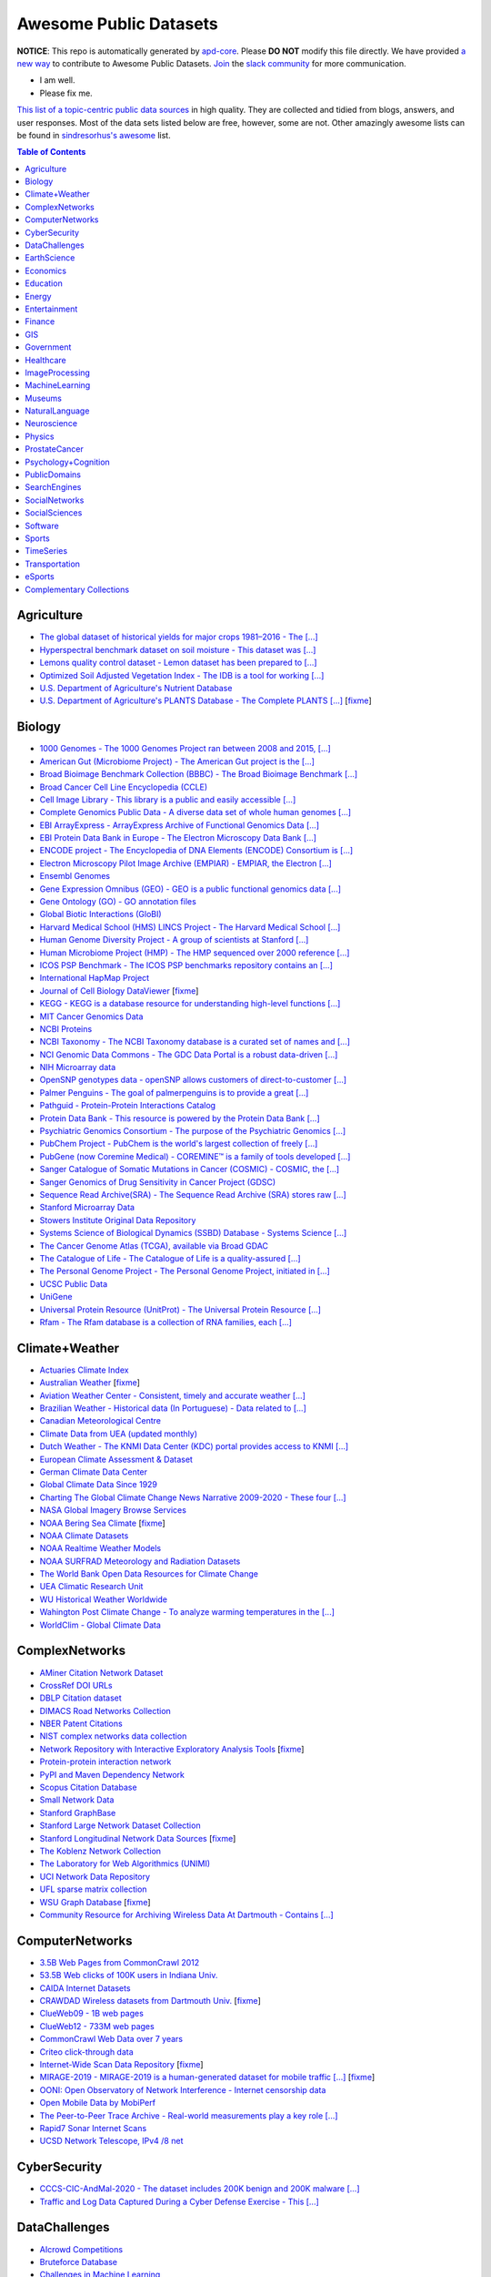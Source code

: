 Awesome Public Datasets
=======================

.. image:: https://cdn.rawgit.com/sindresorhus/awesome/d7305f38d29fed78fa85652e3a63e154dd8e8829/media/badge.svg
   :alt: Awesome
   :target: https://github.com/sindresorhus/awesome


.. |OK_ICON| image:: https://raw.githubusercontent.com/awesomedata/apd-core/master/deploy/ok-24.png
.. |FIXME_ICON| image:: https://raw.githubusercontent.com/awesomedata/apd-core/master/deploy/fixme-24.png


**NOTICE**: This repo is automatically generated by `apd-core <https://github.com/awesomedata/apd-core/tree/master/core>`_.
Please **DO NOT** modify this file directly. We have provided
`a new way <https://github.com/awesomedata/apd-core/blob/master/CONTRIBUTING.md>`_
to contribute to Awesome Public Datasets. `Join <https://join.slack.com/t/awesomedataworld/shared_invite/zt-dllew5xy-PJYi~mWUdY3hupohbmVZsA>`_ the `slack community <https://awesomedataworld.slack.com>`_ for more communication.

* |OK_ICON| I am well.
* |FIXME_ICON| Please fix me.

`This list of a topic-centric public data sources <https://github.com/awesomedata/awesome-public-datasets>`_
in high quality. They are collected and tidied from blogs, answers, and user responses.
Most of the data sets listed below are free, however, some are not.
Other amazingly awesome lists can be found in `sindresorhus's awesome <https://github.com/sindresorhus/awesome>`_ list.


.. contents:: **Table of Contents**


Agriculture
-----------

* |OK_ICON| `The global dataset of historical yields for major crops 1981–2016 - The [...] <https://doi.pangaea.de/10.1594/PANGAEA.909132>`_

* |OK_ICON| `Hyperspectral benchmark dataset on soil moisture - This dataset was [...] <https://doi.org/10.5281/zenodo.1227837>`_

* |OK_ICON| `Lemons quality control dataset - Lemon dataset has been prepared to [...] <https://github.com/softwaremill/lemon-dataset>`_

* |OK_ICON| `Optimized Soil Adjusted Vegetation Index - The IDB is a tool for working [...] <https://www.indexdatabase.de/db/i-single.php?id=63>`_

* |OK_ICON| `U.S. Department of Agriculture's Nutrient Database <https://www.ars.usda.gov/northeast-area/beltsville-md/beltsville-human-nutrition-research-center/nutrient-data-laboratory/docs/sr28-download-files/>`_

* |FIXME_ICON| `U.S. Department of Agriculture's PLANTS Database - The Complete PLANTS [...] <http://www.plants.usda.gov/dl_all.html>`_ [`fixme <https://github.com/awesomedata/apd-core/tree/master/core//Agriculture/U.S.-Department-of-Agricultures-PLANTS-Database.yml>`_]

Biology
-------

* |OK_ICON| `1000 Genomes - The 1000 Genomes Project ran between 2008 and 2015, [...] <http://www.1000genomes.org/data>`_

* |OK_ICON| `American Gut (Microbiome Project) - The American Gut project is the [...] <https://github.com/biocore/American-Gut>`_

* |OK_ICON| `Broad Bioimage Benchmark Collection (BBBC) - The Broad Bioimage Benchmark [...] <https://www.broadinstitute.org/bbbc>`_

* |OK_ICON| `Broad Cancer Cell Line Encyclopedia (CCLE) <http://www.broadinstitute.org/ccle/home>`_

* |OK_ICON| `Cell Image Library - This library is a public and easily accessible [...] <http://www.cellimagelibrary.org>`_

* |OK_ICON| `Complete Genomics Public Data - A diverse data set of whole human genomes [...] <http://www.completegenomics.com/public-data/69-genomes/>`_

* |OK_ICON| `EBI ArrayExpress - ArrayExpress Archive of Functional Genomics Data [...] <http://www.ebi.ac.uk/arrayexpress/>`_

* |OK_ICON| `EBI Protein Data Bank in Europe - The Electron Microscopy Data Bank [...] <http://www.ebi.ac.uk/pdbe/emdb/index.html/>`_

* |OK_ICON| `ENCODE project - The Encyclopedia of DNA Elements (ENCODE) Consortium is [...] <https://www.encodeproject.org>`_

* |OK_ICON| `Electron Microscopy Pilot Image Archive (EMPIAR) - EMPIAR, the Electron [...] <http://www.ebi.ac.uk/pdbe/emdb/empiar/>`_

* |OK_ICON| `Ensembl Genomes <https://ensemblgenomes.org/>`_

* |OK_ICON| `Gene Expression Omnibus (GEO) - GEO is a public functional genomics data [...] <http://www.ncbi.nlm.nih.gov/geo/>`_

* |OK_ICON| `Gene Ontology (GO) - GO annotation files <http://geneontology.org/docs/download-go-annotations/>`_

* |OK_ICON| `Global Biotic Interactions (GloBI) <https://github.com/jhpoelen/eol-globi-data/wiki#accessing-species-interaction-data>`_

* |OK_ICON| `Harvard Medical School (HMS) LINCS Project - The Harvard Medical School [...] <http://lincs.hms.harvard.edu>`_

* |OK_ICON| `Human Genome Diversity Project - A group of scientists at Stanford [...] <http://www.hagsc.org/hgdp/files.html>`_

* |OK_ICON| `Human Microbiome Project (HMP) - The HMP sequenced over 2000 reference [...] <http://www.hmpdacc.org/reference_genomes/reference_genomes.php>`_

* |OK_ICON| `ICOS PSP Benchmark - The ICOS PSP benchmarks repository contains an [...] <http://ico2s.org/datasets/psp_benchmark.html>`_

* |OK_ICON| `International HapMap Project <http://hapmap.ncbi.nlm.nih.gov/downloads/index.html.en>`_

* |FIXME_ICON| `Journal of Cell Biology DataViewer <https://rupress.org/jcb/pages/jcb-dataviewer>`_ [`fixme <https://github.com/awesomedata/apd-core/tree/master/core//Biology/Journal-of-Cell-Biology-DataViewer.yml>`_]

* |OK_ICON| `KEGG - KEGG is a database resource for understanding high-level functions [...] <http://www.genome.jp/kegg/>`_

* |OK_ICON| `MIT Cancer Genomics Data <http://www.broadinstitute.org/cgi-bin/cancer/datasets.cgi>`_

* |OK_ICON| `NCBI Proteins <http://www.ncbi.nlm.nih.gov/guide/proteins/#databases>`_

* |OK_ICON| `NCBI Taxonomy - The NCBI Taxonomy database is a curated set of names and [...] <http://www.ncbi.nlm.nih.gov/taxonomy>`_

* |OK_ICON| `NCI Genomic Data Commons - The GDC Data Portal is a robust data-driven [...] <https://gdc.cancer.gov/access-data/gdc-data-portal>`_

* |OK_ICON| `NIH Microarray data <ftp://ftp.ncbi.nih.gov/pub/geo/DATA/supplementary/series/GSE6532/>`_

* |OK_ICON| `OpenSNP genotypes data - openSNP allows customers of direct-to-customer [...] <https://opensnp.org/>`_

* |OK_ICON| `Palmer Penguins - The goal of palmerpenguins is to provide a great [...] <https://allisonhorst.github.io/palmerpenguins/>`_

* |OK_ICON| `Pathguid - Protein-Protein Interactions Catalog <http://www.pathguide.org/>`_

* |OK_ICON| `Protein Data Bank - This resource is powered by the Protein Data Bank [...] <http://www.rcsb.org/>`_

* |OK_ICON| `Psychiatric Genomics Consortium - The purpose of the Psychiatric Genomics [...] <https://www.med.unc.edu/pgc/downloads>`_

* |OK_ICON| `PubChem Project - PubChem is the world's largest collection of freely [...] <https://pubchem.ncbi.nlm.nih.gov/>`_

* |OK_ICON| `PubGene (now Coremine Medical) - COREMINE™ is a family of tools developed [...] <https://www.coremine.com/>`_

* |OK_ICON| `Sanger Catalogue of Somatic Mutations in Cancer (COSMIC) - COSMIC, the [...] <http://cancer.sanger.ac.uk/cosmic>`_

* |OK_ICON| `Sanger Genomics of Drug Sensitivity in Cancer Project (GDSC) <http://www.cancerrxgene.org/>`_

* |OK_ICON| `Sequence Read Archive(SRA) - The Sequence Read Archive (SRA) stores raw [...] <http://www.ncbi.nlm.nih.gov/Traces/sra/>`_

* |OK_ICON| `Stanford Microarray Data <http://smd.stanford.edu/>`_

* |OK_ICON| `Stowers Institute Original Data Repository <http://www.stowers.org/research/publications/odr>`_

* |OK_ICON| `Systems Science of Biological Dynamics (SSBD) Database - Systems Science [...] <http://ssbd.qbic.riken.jp>`_

* |OK_ICON| `The Cancer Genome Atlas (TCGA), available via Broad GDAC <https://gdac.broadinstitute.org/>`_

* |OK_ICON| `The Catalogue of Life - The Catalogue of Life is a quality-assured [...] <http://www.catalogueoflife.org/content/annual-checklist-archive>`_

* |OK_ICON| `The Personal Genome Project - The Personal Genome Project, initiated in [...] <http://www.personalgenomes.org/>`_

* |OK_ICON| `UCSC Public Data <http://hgdownload.soe.ucsc.edu/downloads.html>`_

* |OK_ICON| `UniGene <https://ftp.ncbi.nlm.nih.gov/repository/UniGene/>`_

* |OK_ICON| `Universal Protein Resource (UnitProt) - The Universal Protein Resource [...] <http://www.uniprot.org/downloads>`_

* |OK_ICON| `Rfam - The Rfam database is a collection of RNA families, each [...] <https://docs.rfam.org/en/latest/database.html>`_

Climate+Weather
---------------

* |OK_ICON| `Actuaries Climate Index <http://actuariesclimateindex.org/data/>`_

* |FIXME_ICON| `Australian Weather <http://www.bom.gov.au/climate/dwo/>`_ [`fixme <https://github.com/awesomedata/apd-core/tree/master/core//Climate+Weather/Australian-Weather.yml>`_]

* |OK_ICON| `Aviation Weather Center - Consistent, timely and accurate weather [...] <https://aviationweather.gov/adds/dataserver>`_

* |OK_ICON| `Brazilian Weather - Historical data (In Portuguese) - Data related to [...] <http://sinda.crn.inpe.br/PCD/SITE/novo/site/historico/index.php>`_

* |OK_ICON| `Canadian Meteorological Centre <http://weather.gc.ca/grib/index_e.html>`_

* |OK_ICON| `Climate Data from UEA (updated monthly) <http://www.cru.uea.ac.uk/data/>`_

* |OK_ICON| `Dutch Weather - The KNMI Data Center (KDC) portal provides access to KNMI [...] <https://data.knmi.nl/datasets>`_

* |OK_ICON| `European Climate Assessment & Dataset <https://www.ecad.eu/>`_

* |OK_ICON| `German Climate Data Center <https://cdc.dwd.de/portal/>`_

* |OK_ICON| `Global Climate Data Since 1929 <http://en.tutiempo.net/climate>`_

* |OK_ICON| `Charting The Global Climate Change News Narrative 2009-2020 - These four [...] <https://blog.gdeltproject.org/four-massive-datasets-charting-the-global-climate-change-news-narrative-2009-2020/>`_

* |OK_ICON| `NASA Global Imagery Browse Services <https://wiki.earthdata.nasa.gov/display/GIBS>`_

* |FIXME_ICON| `NOAA Bering Sea Climate <http://www.beringclimate.noaa.gov/>`_ [`fixme <https://github.com/awesomedata/apd-core/tree/master/core//Climate+Weather/NOAA-Bering-Sea-Climate.yml>`_]

* |OK_ICON| `NOAA Climate Datasets <http://www.ncdc.noaa.gov/data-access/quick-links>`_

* |OK_ICON| `NOAA Realtime Weather Models <http://www.ncdc.noaa.gov/data-access/model-data/model-datasets/numerical-weather-prediction>`_

* |OK_ICON| `NOAA SURFRAD Meteorology and Radiation Datasets <https://www.esrl.noaa.gov/gmd/grad/stardata.html>`_

* |OK_ICON| `The World Bank Open Data Resources for Climate Change <http://data.worldbank.org/developers/climate-data-api>`_

* |OK_ICON| `UEA Climatic Research Unit <http://www.cru.uea.ac.uk/data>`_

* |OK_ICON| `WU Historical Weather Worldwide <https://www.wunderground.com/history/index.html>`_

* |OK_ICON| `Wahington Post Climate Change - To analyze warming temperatures in the [...] <https://github.com/washingtonpost/data-2C-beyond-the-limit-usa>`_

* |OK_ICON| `WorldClim - Global Climate Data <http://www.worldclim.org>`_

ComplexNetworks
---------------

* |OK_ICON| `AMiner Citation Network Dataset <http://aminer.org/citation>`_

* |OK_ICON| `CrossRef DOI URLs <https://archive.org/details/doi-urls>`_

* |OK_ICON| `DBLP Citation dataset <https://kdl.cs.umass.edu/display/public/DBLP>`_

* |OK_ICON| `DIMACS Road Networks Collection <http://www.dis.uniroma1.it/challenge9/download.shtml>`_

* |OK_ICON| `NBER Patent Citations <http://nber.org/patents/>`_

* |OK_ICON| `NIST complex networks data collection <http://math.nist.gov/~RPozo/complex_datasets.html>`_

* |FIXME_ICON| `Network Repository with Interactive Exploratory Analysis Tools <http://networkrepository.com/>`_ [`fixme <https://github.com/awesomedata/apd-core/tree/master/core//ComplexNetworks/Network-Repository-with-Interactive-Exploratory-Analysis-Tools.yml>`_]

* |OK_ICON| `Protein-protein interaction network <http://vlado.fmf.uni-lj.si/pub/networks/data/bio/Yeast/Yeast.htm>`_

* |OK_ICON| `PyPI and Maven Dependency Network <https://ogirardot.wordpress.com/2013/01/31/sharing-pypimaven-dependency-data/>`_

* |OK_ICON| `Scopus Citation Database <https://www.elsevier.com/solutions/scopus>`_

* |OK_ICON| `Small Network Data <http://www-personal.umich.edu/~mejn/netdata/>`_

* |OK_ICON| `Stanford GraphBase <http://www3.cs.stonybrook.edu/~algorith/implement/graphbase/implement.shtml>`_

* |OK_ICON| `Stanford Large Network Dataset Collection <http://snap.stanford.edu/data/>`_

* |FIXME_ICON| `Stanford Longitudinal Network Data Sources <http://stanford.edu/group/sonia/dataSources/index.html>`_ [`fixme <https://github.com/awesomedata/apd-core/tree/master/core//ComplexNetworks/Stanford-Longitudinal-Network-Data-Sources.yml>`_]

* |OK_ICON| `The Koblenz Network Collection <http://konect.uni-koblenz.de/>`_

* |OK_ICON| `The Laboratory for Web Algorithmics (UNIMI) <http://law.di.unimi.it/datasets.php>`_

* |OK_ICON| `UCI Network Data Repository <https://networkdata.ics.uci.edu/resources.php>`_

* |OK_ICON| `UFL sparse matrix collection <http://www.cise.ufl.edu/research/sparse/matrices/>`_

* |FIXME_ICON| `WSU Graph Database <http://www.eecs.wsu.edu/mgd/gdb.html>`_ [`fixme <https://github.com/awesomedata/apd-core/tree/master/core//ComplexNetworks/WSU-Graph-Database.yml>`_]

* |OK_ICON| `Community Resource for Archiving Wireless Data At Dartmouth - Contains [...] <https://www.crawdad.org/>`_

ComputerNetworks
----------------

* |OK_ICON| `3.5B Web Pages from CommonCrawl 2012 <http://www.bigdatanews.com/profiles/blogs/big-data-set-3-5-billion-web-pages-made-available-for-all-of-us>`_

* |OK_ICON| `53.5B Web clicks of 100K users in Indiana Univ. <http://cnets.indiana.edu/groups/nan/webtraffic/click-dataset/>`_

* |OK_ICON| `CAIDA Internet Datasets <http://www.caida.org/data/overview/>`_

* |FIXME_ICON| `CRAWDAD Wireless datasets from Dartmouth Univ. <https://crawdad.cs.dartmouth.edu/>`_ [`fixme <https://github.com/awesomedata/apd-core/tree/master/core//ComputerNetworks/CRAWDAD-Wireless-datasets-from-Dartmouth-Univ..yml>`_]

* |OK_ICON| `ClueWeb09 - 1B web pages <http://lemurproject.org/clueweb09/>`_

* |OK_ICON| `ClueWeb12 - 733M web pages <http://lemurproject.org/clueweb12/>`_

* |OK_ICON| `CommonCrawl Web Data over 7 years <http://commoncrawl.org/the-data/get-started/>`_

* |OK_ICON| `Criteo click-through data <http://labs.criteo.com/2015/03/criteo-releases-its-new-dataset/>`_

* |FIXME_ICON| `Internet-Wide Scan Data Repository <https://scans.io/>`_ [`fixme <https://github.com/awesomedata/apd-core/tree/master/core//ComputerNetworks/Internet-Wide-Scan-Data-Repository.yml>`_]

* |FIXME_ICON| `MIRAGE-2019 - MIRAGE-2019 is a human-generated dataset for mobile traffic [...] <http://traffic.comics.unina.it/mirage/>`_ [`fixme <https://github.com/awesomedata/apd-core/tree/master/core//ComputerNetworks/MIRAGE-2019.yml>`_]

* |OK_ICON| `OONI: Open Observatory of Network Interference - Internet censorship data <https://ooni.torproject.org/data/>`_

* |OK_ICON| `Open Mobile Data by MobiPerf <https://console.developers.google.com/storage/openmobiledata_public/>`_

* |OK_ICON| `The Peer-to-Peer Trace Archive - Real-world measurements play a key role [...] <http://p2pta.ewi.tudelft.nl/>`_

* |OK_ICON| `Rapid7 Sonar Internet Scans <https://sonar.labs.rapid7.com/>`_

* |OK_ICON| `UCSD Network Telescope, IPv4 /8 net <http://www.caida.org/projects/network_telescope/>`_

CyberSecurity
-------------

* |OK_ICON| `CCCS-CIC-AndMal-2020 - The dataset includes 200K benign and 200K malware [...] <https://www.unb.ca/cic/datasets/andmal2020.html>`_

* |OK_ICON| `Traffic and Log Data Captured During a Cyber Defense Exercise - This [...] <https://zenodo.org/record/3746129>`_

DataChallenges
--------------

* |OK_ICON| `AIcrowd Competitions <https://www.aicrowd.com/>`_

* |OK_ICON| `Bruteforce Database <https://github.com/duyetdev/bruteforce-database>`_

* |OK_ICON| `Challenges in Machine Learning <http://www.chalearn.org/>`_

* |FIXME_ICON| `CrowdANALYTIX dataX <http://data.crowdanalytix.com>`_ [`fixme <https://github.com/awesomedata/apd-core/tree/master/core//DataChallenges/CrowdANALYTIX-dataX.yml>`_]

* |FIXME_ICON| `D4D Challenge of Orange <http://www.d4d.orange.com/en/home>`_ [`fixme <https://github.com/awesomedata/apd-core/tree/master/core//DataChallenges/D4D-Challenge-of-Orange.yml>`_]

* |OK_ICON| `DrivenData Competitions for Social Good <http://www.drivendata.org/>`_

* |OK_ICON| `ICWSM Data Challenge (since 2009) <https://www.icwsm.org/2018/datasets/datasets/#obtaining>`_

* |OK_ICON| `KDD Cup by Tencent 2012 <http://www.kddcup2012.org/>`_

* |OK_ICON| `Kaggle Competition Data <https://www.kaggle.com/>`_

* |OK_ICON| `Localytics Data Visualization Challenge <https://github.com/localytics/data-viz-challenge>`_

* |OK_ICON| `Netflix Prize <http://netflixprize.com/leaderboard.html>`_

* |OK_ICON| `Space Apps Challenge <https://2015.spaceappschallenge.org>`_

* |FIXME_ICON| `Telecom Italia Big Data Challenge <https://dandelion.eu/datamine/open-big-data/>`_ [`fixme <https://github.com/awesomedata/apd-core/tree/master/core//DataChallenges/Telecom-Italia-Big-Data-Challenge.yml>`_]

* |OK_ICON| `TravisTorrent Dataset - MSR'2017 Mining Challenge <https://travistorrent.testroots.org/>`_

* |FIXME_ICON| `TunedIT - Data mining & machine learning data sets, algorithms, challenges <http://tunedit.org/challenges/>`_ [`fixme <https://github.com/awesomedata/apd-core/tree/master/core//DataChallenges/TunedIT.yml>`_]

* |FIXME_ICON| `Yelp Dataset Challenge <http://www.yelp.com/dataset_challenge>`_ [`fixme <https://github.com/awesomedata/apd-core/tree/master/core//DataChallenges/Yelp-Dataset-Challenge.yml>`_]

EarthScience
------------

* |OK_ICON| `38-Cloud (Cloud Detection) - Contains 38 Landsat 8 scene images and their [...] <https://github.com/SorourMo/38-Cloud-A-Cloud-Segmentation-Dataset>`_

* |OK_ICON| `AQUASTAT - Global water resources and uses <http://www.fao.org/nr/water/aquastat/data/query/index.html?lang=en>`_

* |OK_ICON| `BODC - marine data of ~22K vars <https://www.bodc.ac.uk/data/>`_

* |OK_ICON| `EOSDIS - NASA's earth observing system data <http://sedac.ciesin.columbia.edu/data/sets/browse>`_

* |FIXME_ICON| `Earth Models <https://earthmodels.org/>`_ [`fixme <https://github.com/awesomedata/apd-core/tree/master/core//EarthScience/Earth-Models.yml>`_]

* |OK_ICON| `Global Wind Atlas - The Global Wind Atlas is a free, web-based [...] <https://globalwindatlas.info/>`_

* |OK_ICON| `Integrated Marine Observing System (IMOS) - roughly 30TB of ocean measurements <https://imos.aodn.org.au>`_

* |OK_ICON| `Marinexplore - Open Oceanographic Data <http://marinexplore.org/>`_

* |OK_ICON| `Alabama Real-Time Coastal Observing System <http://mymobilebay.com>`_

* |OK_ICON| `National Estuarine Research Reserves System-Wide Monitoring Program - [...] <http://nerrsdata.org>`_

* |OK_ICON| `Oil and Gas Authority Open Data - The dataset covers 12,500 offshore [...] <https://data-ogauthority.opendata.arcgis.com/>`_

* |OK_ICON| `Smithsonian Institution Global Volcano and Eruption Database <http://volcano.si.edu/>`_

* |OK_ICON| `USGS Earthquake Archives <http://earthquake.usgs.gov/earthquakes/search/>`_

Economics
---------

* |OK_ICON| `American Economic Association (AEA) <https://www.aeaweb.org/resources/data>`_

* |FIXME_ICON| `EconData from UMD <http://inforumweb.umd.edu/econdata/econdata.html>`_ [`fixme <https://github.com/awesomedata/apd-core/tree/master/core//Economics/EconData-from-UMD.yml>`_]

* |OK_ICON| `Economic Freedom of the World Data <http://www.freetheworld.com/datasets_efw.html>`_

* |OK_ICON| `Historical MacroEconomic Statistics <http://www.historicalstatistics.org/>`_

* |FIXME_ICON| `INFORUM - Interindustry Forecasting at the University of Maryland <http://inforumweb.umd.edu/>`_ [`fixme <https://github.com/awesomedata/apd-core/tree/master/core//Economics/INFORUM.yml>`_]

* |OK_ICON| `DBnomics – the world's economic database - Aggregates hundreds of [...] <https://db.nomics.world/>`_

* |FIXME_ICON| `International Trade Statistics <http://www.econostatistics.co.za/>`_ [`fixme <https://github.com/awesomedata/apd-core/tree/master/core//Economics/International-Trade-Statistics.yml>`_]

* |OK_ICON| `Internet Product Code Database <http://www.upcdatabase.com/>`_

* |OK_ICON| `Joint External Debt Data Hub <http://www.jedh.org/>`_

* |OK_ICON| `Jon Haveman International Trade Data Links <http://www.macalester.edu/research/economics/PAGE/HAVEMAN/Trade.Resources/TradeData.html>`_

* |OK_ICON| `Long-Term Productivity Database - The Long-Term Productivity database was [...] <http://longtermproductivity.com/download.html>`_

* |OK_ICON| `OpenCorporates Database of Companies in the World <https://opencorporates.com/>`_

* |OK_ICON| `Our World in Data <http://ourworldindata.org/>`_

* |FIXME_ICON| `SciencesPo World Trade Gravity Datasets <http://econ.sciences-po.fr/thierry-mayer/data>`_ [`fixme <https://github.com/awesomedata/apd-core/tree/master/core//Economics/SciencesPo-World-Trade-Gravity-Datasets.yml>`_]

* |OK_ICON| `The Atlas of Economic Complexity <http://atlas.cid.harvard.edu>`_

* |OK_ICON| `The Center for International Data <http://cid.econ.ucdavis.edu>`_

* |FIXME_ICON| `The Observatory of Economic Complexity <http://atlas.media.mit.edu/en/>`_ [`fixme <https://github.com/awesomedata/apd-core/tree/master/core//Economics/The-Observatory-of-Economic-Complexity.yml>`_]

* |OK_ICON| `UN Commodity Trade Statistics <https://comtrade.un.org/data/>`_

* |OK_ICON| `UN Human Development Reports <http://hdr.undp.org/en>`_

Education
---------

* |OK_ICON| `College Scorecard Data <https://collegescorecard.ed.gov/data/>`_

* |OK_ICON| `New York State Education Department Data - The New York State Education [...] <https://data.nysed.gov/downloads.php>`_

* |OK_ICON| `Program for International Student Assessement (PISA) - Contains 15-year- [...] <https://www.oecd.org/pisa/>`_

* |OK_ICON| `Student Data from Free Code Camp <https://github.com/freeCodeCamp/open-data>`_

Energy
------

* |OK_ICON| `AMPds - The Almanac of Minutely Power dataset <http://ampds.org/>`_

* |OK_ICON| `BLUEd - Building-Level fUlly labeled Electricity Disaggregation dataset <https://energy.duke.edu/content/building-level-fully-labeled-electricity-disaggregation-blued>`_

* |OK_ICON| `COMBED <http://combed.github.io/>`_

* |OK_ICON| `DBFC - Direct Borohydride Fuel Cell (DBFC) Dataset <https://github.com/ECSIM/dbfc-dataset>`_

* |OK_ICON| `DEL - Domestic Electrical Load study datsets for South Africa (1994 - 2014) <https://www.datafirst.uct.ac.za/dataportal/index.php/catalog/DELS>`_

* |OK_ICON| `ECO - The ECO data set is a comprehensive data set for non-intrusive load [...] <http://www.vs.inf.ethz.ch/res/show.html?what=eco-data>`_

* |OK_ICON| `EIA <http://www.eia.gov/electricity/data/eia923/>`_

* |OK_ICON| `Global Power Plant Database - The Global Power Plant Database is a [...] <http://datasets.wri.org/dataset/globalpowerplantdatabase>`_

* |OK_ICON| `HES - Household Electricity Study, UK <http://randd.defra.gov.uk/Default.aspx?Menu=Menu&Module=More&Location=None&ProjectID=17359&FromSearch=Y&Publisher=1&SearchText=EV0702&SortString=ProjectCode&SortOrder=Asc&Paging=10#Description>`_

* |OK_ICON| `HFED <http://hfed.github.io/>`_

* |OK_ICON| `PEM1 - Proton Exchange Membrane (PEM) Fuel Cell Dataset <https://github.com/ECSIM/pem-dataset1>`_

* |FIXME_ICON| `PLAID - The Plug Load Appliance Identification Dataset <http://plaidplug.com/>`_ [`fixme <https://github.com/awesomedata/apd-core/tree/master/core//Energy/PLAID.yml>`_]

* |OK_ICON| `The Public Utility Data Liberation Project (PUDL) - PUDL makes US energy [...] <https://github.com/catalyst-cooperative/pudl>`_

* |OK_ICON| `REDD <http://redd.csail.mit.edu/>`_

* |OK_ICON| `SYND - A synthetic energy dataset for non-intrusive load monitoring - [...] <https://www.nature.com/articles/s41597-020-0434-6>`_

* |OK_ICON| `Smart Meter Data Portal - The Smart Meter Data Portal is part of the [...] <https://smda.github.io/smart-meter-data-portal>`_

* |OK_ICON| `Tracebase <https://github.com/areinhardt/tracebase>`_

* |OK_ICON| `Ukraine Energy Centre Datasets <https://ukrstat.org/en/operativ/menu/menu_e/energ.htm>`_

* |OK_ICON| `UK-DALE - UK Domestic Appliance-Level Electricity <https://jack-kelly.com/data>`_

* |OK_ICON| `WHITED <http://nilmworkshop.org/2016/proceedings/Poster_ID18.pdf>`_

* |OK_ICON| `iAWE <http://iawe.github.io/>`_

Entertainment
-------------

* |OK_ICON| `Top Streamers on Twitch - This contains data of Top 1000 Streamers from [...] <https://www.kaggle.com/aayushmishra1512/twitchdata>`_

Finance
-------

* |OK_ICON| `BIS Statistics - BIS statistics, compiled in cooperation with central [...] <https://www.bis.org/statistics/full_data_sets.htm>`_

* |OK_ICON| `Blockmodo Coin Registry - A registry of JSON formatted information files [...] <https://github.com/Blockmodo/coin_registry>`_

* |FIXME_ICON| `CBOE Futures Exchange <http://cfe.cboe.com/market-data/>`_ [`fixme <https://github.com/awesomedata/apd-core/tree/master/core//Finance/CBOE-Futures-Exchange.yml>`_]

* |OK_ICON| `Complete FAANG Stock data - This data set contains all the stock data of [...] <https://www.kaggle.com/aayushmishra1512/faang-complete-stock-data>`_

* |OK_ICON| `Google Finance <https://www.google.com/finance>`_

* |OK_ICON| `Google Trends <http://www.google.com/trends?q=google&ctab=0&geo=all&date=all&sort=0>`_

* |FIXME_ICON| `NASDAQ <https://data.nasdaq.com/>`_ [`fixme <https://github.com/awesomedata/apd-core/tree/master/core//Finance/NASDAQ.yml>`_]

* |OK_ICON| `NYSE Market Data <ftp://ftp.nyxdata.com/>`_

* |OK_ICON| `OANDA <http://www.oanda.com/>`_

* |FIXME_ICON| `OSU Financial data <http://fisher.osu.edu/fin/fdf/osudata.htm>`_ [`fixme <https://github.com/awesomedata/apd-core/tree/master/core//Finance/OSU-Financial-data.yml>`_]

* |OK_ICON| `Quandl <https://www.quandl.com/>`_

* |OK_ICON| `SEC EDGAR - EDGAR, the Electronic Data Gathering, Analysis, and Retrieval [...] <https://www.sec.gov/edgar/about>`_

* |OK_ICON| `St Louis Federal <https://research.stlouisfed.org/fred2/>`_

* |OK_ICON| `Yahoo Finance <http://finance.yahoo.com/>`_

GIS
---

* |OK_ICON| `Awesome 3D Semantic City Models - Collection of open 3D semantic city and [...] <https://github.com/OloOcki/awesome-citygml>`_

* |OK_ICON| `ArcGIS Open Data portal <http://opendata.arcgis.com/>`_

* |OK_ICON| `Cambridge, MA, US, GIS data on GitHub <http://cambridgegis.github.io/gisdata.html>`_

* |OK_ICON| `Database of all continents, countries, States/Subdivisions/Provinces and [...] <https://www.back4app.com/database/back4app/list-of-all-continents-countries-cities>`_

* |OK_ICON| `Factual Global Location Data <https://places.factual.com/data/t/places>`_

* |OK_ICON| `IEEE Geoscience and Remote Sensing Society DASE Website <http://dase.grss-ieee.org>`_

* |OK_ICON| `Geo Maps - High Quality GeoJSON maps programmatically generated <https://github.com/simonepri/geo-maps>`_

* |OK_ICON| `Geo Spatial Data from ASU <http://geodacenter.asu.edu/datalist/>`_

* |OK_ICON| `Geo Wiki Project - Citizen-driven Environmental Monitoring <http://geo-wiki.org/>`_

* |OK_ICON| `GeoFabrik - OSM data extracted to a variety of formats and areas <http://download.geofabrik.de/>`_

* |OK_ICON| `GeoNames Worldwide <http://www.geonames.org/>`_

* |OK_ICON| `Global Administrative Areas Database (GADM) - Geospatial data organized [...] <https://gadm.org/>`_

* |OK_ICON| `Homeland Infrastructure Foundation-Level Data <https://hifld-geoplatform.opendata.arcgis.com/>`_

* |OK_ICON| `Landsat 8 on AWS <https://aws.amazon.com/public-data-sets/landsat/>`_

* |OK_ICON| `List of all countries in all languages <https://github.com/umpirsky/country-list>`_

* |OK_ICON| `National Weather Service GIS Data Portal <http://www.nws.noaa.gov/gis/>`_

* |FIXME_ICON| `Natural Earth - vectors and rasters of the world <https://www.naturalearthdata.com/downloads/>`_ [`fixme <https://github.com/awesomedata/apd-core/tree/master/core//GIS/Natural-Earth.yml>`_]

* |OK_ICON| `OpenAddresses <http://openaddresses.io/>`_

* |OK_ICON| `OpenStreetMap (OSM) <http://wiki.openstreetmap.org/wiki/Downloading_data>`_

* |OK_ICON| `Pleiades - Gazetteer and graph of ancient places <http://pleiades.stoa.org/>`_

* |OK_ICON| `Reverse Geocoder using OSM data <https://github.com/kno10/reversegeocode>`_

* |OK_ICON| `Robin Wilson - Free GIS Datasets <http://freegisdata.rtwilson.com>`_

* |OK_ICON| `TIGER/Line - U.S. boundaries and roads <https://www.census.gov/geo/maps-data/data/tiger-line.html>`_

* |OK_ICON| `TZ Timezones shapefile <http://efele.net/maps/tz/world/>`_

* |OK_ICON| `TwoFishes - Foursquare's coarse geocoder <https://github.com/foursquare/twofishes>`_

* |OK_ICON| `UN Environmental Data <http://geodata.grid.unep.ch/>`_

* |OK_ICON| `World boundaries from  the U.S. Department of State <http://geonode.state.gov/layers/?limit=100&offset=0>`_

* |OK_ICON| `World countries in multiple formats <https://github.com/mledoze/countries>`_

Government
----------

* |OK_ICON| `Alberta, Province of Canada <http://open.alberta.ca>`_

* |OK_ICON| `Antwerp, Belgium <http://opendata.antwerpen.be/datasets>`_

* |FIXME_ICON| `Argentina (non official) <http://datar.noip.me/>`_ [`fixme <https://github.com/awesomedata/apd-core/tree/master/core//Government/Argentina-non-official.yml>`_]

* |OK_ICON| `Datos Argentina - Portal de datos abiertos de la República Argentina. [...] <http://datos.gob.ar/>`_

* |OK_ICON| `Austin, TX, US <https://data.austintexas.gov/>`_

* |OK_ICON| `Australia (abs.gov.au) <http://www.abs.gov.au/AUSSTATS/abs@.nsf/DetailsPage/3301.02009?OpenDocument>`_

* |OK_ICON| `Australia (data.gov.au) <https://data.gov.au/>`_

* |OK_ICON| `Austria (data.gv.at) <https://www.data.gv.at/>`_

* |OK_ICON| `Baton Rouge, LA, US <https://data.brla.gov/>`_

* |OK_ICON| `Beersheba, Israel - Open Data Portal (Smart7 OpenData) <https://www.beer-sheva.muni.il/OpenData/Pages/default.aspx>`_

* |OK_ICON| `Belgium <http://data.gov.be/>`_

* |OK_ICON| `City of Berkeley Open Data <https://data.cityofberkeley.info/>`_

* |OK_ICON| `Brazil <http://dados.gov.br/dataset>`_

* |OK_ICON| `Buenos Aires, Argentina <http://data.buenosaires.gob.ar/>`_

* |OK_ICON| `Calgary, AB, Canada <https://data.calgary.ca/>`_

* |OK_ICON| `Cambridge, MA, US <https://data.cambridgema.gov/>`_

* |OK_ICON| `Canada <http://open.canada.ca/>`_

* |OK_ICON| `Chicago <https://data.cityofchicago.org/>`_

* |OK_ICON| `Chile <http://datos.gob.cl/dataset>`_

* |FIXME_ICON| `China <https://data.stats.gov.cn/english/>`_ [`fixme <https://github.com/awesomedata/apd-core/tree/master/core//Government/China>`_]

* |OK_ICON| `Dallas Open Data <https://www.dallasopendata.com/>`_

* |OK_ICON| `DataBC - data from the Province of British Columbia <https://www.data.gov.bc.ca/>`_

* |OK_ICON| `Debt to the Penny - The Debt to the Penny dataset provides information [...] <https://fiscaldata.treasury.gov/datasets/debt-to-the-penny/debt-to-the-penny>`_

* |OK_ICON| `Denver Open Data <http://data.denvergov.org//>`_

* |OK_ICON| `Durham, NC Open Data <https://live-durhamnc.opendata.arcgis.com/>`_

* |OK_ICON| `Edmonton, AB, Canada <https://data.edmonton.ca/>`_

* |OK_ICON| `England LGInform <http://lginform.local.gov.uk/>`_

* |OK_ICON| `EuroStat <http://ec.europa.eu/eurostat/data/database>`_

* |OK_ICON| `EveryPolitician - Ongoing project collating and sharing data on every [...] <http://everypolitician.org/>`_

* |OK_ICON| `Federal Committee on Statistical Methodology (FCSM) (formerly FedStats) <https://nces.ed.gov/FCSM/index.asp>`_

* |OK_ICON| `Finland <https://www.opendata.fi/en>`_

* |OK_ICON| `France <https://www.data.gouv.fr/en/datasets/>`_

* |OK_ICON| `Fredericton, NB, Canada <http://www.fredericton.ca/en/citygovernment/Catalogue.asp>`_

* |OK_ICON| `Gatineau, QC, Canada <http://www.gatineau.ca/donneesouvertes/default_fr.aspx>`_

* |OK_ICON| `Germany <https://www-genesis.destatis.de/genesis/online>`_

* |OK_ICON| `Ghent, Belgium <https://data.stad.gent/explore>`_

* |OK_ICON| `Glasgow, Scotland, UK <https://data.glasgow.gov.uk/>`_

* |OK_ICON| `Greece <http://www.data.gov.gr/>`_

* |OK_ICON| `Guardian world governments <http://www.guardian.co.uk/world-government-data>`_

* |OK_ICON| `Halifax, NS, Canada <https://www.halifax.ca/home/open-data>`_

* |OK_ICON| `Helsinki Region, Finland <http://www.hri.fi/en/>`_

* |OK_ICON| `Hong Kong, China <https://data.gov.hk/en/>`_

* |OK_ICON| `Houston, TX, US <http://data.houstontx.gov/>`_

* |OK_ICON| `Indian Government Data <https://data.gov.in/>`_

* |OK_ICON| `Indonesian Data Portal <http://data.go.id/>`_

* |OK_ICON| `Iowa - Welcome to the State of Iowa's data portal. Please explore data [...] <https://data.iowa.gov/>`_

* |OK_ICON| `Ireland's Open Data Portal <https://data.gov.ie/data>`_

* |FIXME_ICON| `Israel's Open Data Portal <https://data.gov.il>`_ [`fixme <https://github.com/awesomedata/apd-core/tree/master/core//Government/Israel.yml>`_]

* |OK_ICON| `Istanbul Municipality Open Data Portal <https://data.ibb.gov.tr>`_

* |OK_ICON| `Italy - Il Portale dati.gov.it è il catalogo nazionale dei metadati [...] <https://www.dati.gov.it/>`_

* |OK_ICON| `Jail deaths in America - The U.S. government does not release jail by [...] <https://www.reuters.com/investigates/special-report/usa-jails-graphic/>`_

* |OK_ICON| `Japan <http://www.e-stat.go.jp/SG1/estat/eStatTopPortalE.do>`_

* |OK_ICON| `Laval, QC, Canada <http://www.laval.ca/Pages/Fr/Citoyens/donnees.aspx>`_

* |OK_ICON| `Lexington, KY <http://data.lexingtonky.gov/>`_

* |OK_ICON| `London Datastore, UK <http://data.london.gov.uk/dataset>`_

* |FIXME_ICON| `London, ON, Canada <http://www.london.ca/city-hall/open-data/Pages/default.aspx>`_ [`fixme <https://github.com/awesomedata/apd-core/tree/master/core//Government/London-ON-Canada.yml>`_]

* |OK_ICON| `Los Angeles Open Data <https://data.lacity.org/>`_

* |OK_ICON| `Luxembourg - Luxembourgish Open Data Portal <https://data.public.lu/en/>`_

* |OK_ICON| `MassGIS, Massachusetts, U.S. <http://www.mass.gov/anf/research-and-tech/it-serv-and-support/application-serv/office-of-geographic-information-massgis/>`_

* |OK_ICON| `Metropolitan Transportation Commission (MTC), California, US <http://mtc.ca.gov/tools-resources/data-tools/open-data-library>`_

* |OK_ICON| `Mexico <https://datos.gob.mx/busca/dataset>`_

* |OK_ICON| `Mississauga, ON, Canada <http://www.mississauga.ca/portal/residents/publicationsopendatacatalogue>`_

* |OK_ICON| `Moldova <http://data.gov.md/>`_

* |OK_ICON| `Moncton, NB, Canada <http://open.moncton.ca/>`_

* |OK_ICON| `Montreal, QC, Canada <http://donnees.ville.montreal.qc.ca/>`_

* |OK_ICON| `Mountain View, California, US (GIS) <http://data-mountainview.opendata.arcgis.com/>`_

* |FIXME_ICON| `NYC Open Data <https://opendata.cityofnewyork.us/>`_ [`fixme <https://github.com/awesomedata/apd-core/tree/master/core//Government/NYC-Open-Data.yml>`_]

* |OK_ICON| `NYC betanyc <http://betanyc.us/>`_

* |OK_ICON| `Netherlands <https://data.overheid.nl/>`_

* |OK_ICON| `New York Department of Sanitation Monthly Tonnage - DSNY Monthly Tonnage [...] <https://data.cityofnewyork.us/City-Government/DSNY-Monthly-Tonnage-Data/ebb7-mvp5>`_

* |OK_ICON| `New Zealand <http://www.stats.govt.nz/browse_for_stats.aspx>`_

* |OK_ICON| `OECD <https://data.oecd.org/>`_

* |FIXME_ICON| `Oakland, California, US <https://data.oaklandnet.com/>`_ [`fixme <https://github.com/awesomedata/apd-core/tree/master/core//Government/Oakland-California-US.yml>`_]

* |OK_ICON| `Oklahoma <https://data.ok.gov/>`_

* |FIXME_ICON| `Open Data for Africa <http://opendataforafrica.org/>`_ [`fixme <https://github.com/awesomedata/apd-core/tree/master/core//Government/Open-Data-for-Africa.yml>`_]

* |OK_ICON| `Open Government Data (OGD) Platform India <https://data.gov.in/>`_

* |OK_ICON| `OpenDataSoft's list of 1,600 open data <https://www.opendatasoft.com/blog/2015/11/02/how-we-put-together-a-list-of-1600-open-data-portals-around-the-world-to-help-open-data-community>`_

* |OK_ICON| `Oregon <https://data.oregon.gov/>`_

* |OK_ICON| `Ottawa, ON, Canada <http://data.ottawa.ca/en/>`_

* |OK_ICON| `Palo Alto, California, US <http://data.cityofpaloalto.org/home>`_

* |OK_ICON| `OpenDataPhilly - OpenDataPhilly is a catalog of open data in the [...] <https://www.opendataphilly.org/>`_

* |OK_ICON| `Portland, Oregon <https://www.portlandoregon.gov/28130>`_

* |OK_ICON| `Portugal - Pordata organization <http://www.pordata.pt/en/Home>`_

* |FIXME_ICON| `Puerto Rico Government <https://data.pr.gov//>`_ [`fixme <https://github.com/awesomedata/apd-core/tree/master/core//Government/Puerto-Rico-Government.yml>`_]

* |FIXME_ICON| `Quebec City, QC, Canada <http://donnees.ville.quebec.qc.ca/>`_ [`fixme <https://github.com/awesomedata/apd-core/tree/master/core//Government/Quebec-City-QC-Canada.yml>`_]

* |OK_ICON| `Quebec Province of Canada <https://www.donneesquebec.ca/en/>`_

* |OK_ICON| `Regina SK, Canada <http://open.regina.ca/>`_

* |OK_ICON| `Rio de Janeiro, Brazil <http://www.data.rio/>`_

* |OK_ICON| `Romania <http://data.gov.ro/>`_

* |OK_ICON| `Russia <http://data.gov.ru>`_

* |OK_ICON| `San Diego, CA <https://data.sandiego.gov>`_

* |FIXME_ICON| `San Antonio, TX - Community Information Now - CI:Now is a nonprofit [...] <http://cinow.info/>`_ [`fixme <https://github.com/awesomedata/apd-core/tree/master/core//Government/San-Antonio-TX-US-Community-Information-Now.yml>`_]

* |OK_ICON| `San Francisco Data sets <http://datasf.org/>`_

* |OK_ICON| `San Jose, California, US <http://data.sanjoseca.gov/>`_

* |OK_ICON| `San Mateo County, California, US <https://data.smcgov.org/>`_

* |OK_ICON| `Saskatchewan, Province of Canada <http://opendatask.ca/data/>`_

* |OK_ICON| `Seattle <https://data.seattle.gov/>`_

* |OK_ICON| `Singapore Government Data <https://data.gov.sg/>`_

* |FIXME_ICON| `South Africa Trade Statistics <http://www.econostatistics.co.za/>`_ [`fixme <https://github.com/awesomedata/apd-core/tree/master/core//Government/South-Africa-Trade-Statistics.yml>`_]

* |OK_ICON| `South Africa <http://www.statssa.gov.za/>`_

* |OK_ICON| `State of Utah, US <https://opendata.utah.gov/>`_

* |OK_ICON| `Switzerland <http://www.opendata.admin.ch/>`_

* |OK_ICON| `Taiwan gov <https://data.gov.tw/>`_

* |OK_ICON| `Taiwan <http://data.gov.tw/>`_

* |OK_ICON| `Tel-Aviv Open Data <https://opendata.tel-aviv.gov.il/en/Pages/home.aspx>`_

* |OK_ICON| `Texas Open Data <https://data.texas.gov/>`_

* |OK_ICON| `The World Bank <https://openknowledge.worldbank.org/handle/10986/2124>`_

* |FIXME_ICON| `Toronto, ON, Canada <https://portal0.cf.opendata.inter.sandbox-toronto.ca/>`_ [`fixme <https://github.com/awesomedata/apd-core/tree/master/core//Government/Toronto-ON-Canada.yml>`_]

* |FIXME_ICON| `Tunisia <http://www.data.gov.tn/>`_ [`fixme <https://github.com/awesomedata/apd-core/tree/master/core//Government/Tunisia.yml>`_]

* |OK_ICON| `U.K. Government Data <https://data.gov.uk>`_

* |OK_ICON| `U.S. American Community Survey <https://www.census.gov/programs-surveys/acs/>`_

* |OK_ICON| `U.S. CDC Public Health datasets <https://www.cdc.gov/nchs/data_access/ftp_data.htm>`_

* |OK_ICON| `U.S. Census Bureau <http://www.census.gov/data.html>`_

* |OK_ICON| `U.S. Department of Housing and Urban Development (HUD) <http://www.huduser.gov/portal/datasets/pdrdatas.html>`_

* |OK_ICON| `U.S. Federal Government Agencies <http://www.data.gov/metrics>`_

* |OK_ICON| `U.S. Federal Government Data Catalog <http://catalog.data.gov/dataset>`_

* |OK_ICON| `U.S. Food and Drug Administration (FDA) <https://open.fda.gov/index.html>`_

* |OK_ICON| `U.S. National Center for Education Statistics (NCES) <http://nces.ed.gov/>`_

* |OK_ICON| `U.S. Open Government <http://www.data.gov/open-gov/>`_

* |OK_ICON| `UK 2011 Census Open Atlas Project <https://data.cdrc.ac.uk/product/cdrc-2011-census-open-atlas>`_

* |OK_ICON| `US Counties - This is a repository of various data, broken down by US [...] <https://github.com/evangambit/JsonOfCounties>`_

* |OK_ICON| `U.S. Patent and Trademark Office (USPTO) Bulk Data Products <https://www.uspto.gov/learning-and-resources/bulk-data-products>`_

* |FIXME_ICON| `Uganda Bureau of Statistics <http://www.ubos.org/unda/index.php/catalog>`_ [`fixme <https://github.com/awesomedata/apd-core/tree/master/core//Government/Uganda-Bureau-of-Statistics.yml>`_]

* |OK_ICON| `Ukraine <https://data.gov.ua/>`_

* |OK_ICON| `United Nations <http://data.un.org/>`_

* |OK_ICON| `Uruguay <https://catalogodatos.gub.uy/>`_

* |OK_ICON| `Valley Transportation Authority (VTA), California, US <https://data.vta.org/>`_

* |FIXME_ICON| `Vancouver, BC Open Data Catalog <http://data.vancouver.ca/datacatalogue/>`_ [`fixme <https://github.com/awesomedata/apd-core/tree/master/core//Government/Vancouver-BC-Open-Data-Catalog.yml>`_]

* |OK_ICON| `Victoria, BC, Canada <http://opendata.victoria.ca/>`_

* |OK_ICON| `Vienna, Austria <https://open.wien.gv.at/site/open-data/>`_

* |FIXME_ICON| `Statistics from the General Statistics Office of Vietnam - Data in [...] <https://www.gso.gov.vn/Default_en.aspx?tabid=491>`_ [`fixme <https://github.com/awesomedata/apd-core/tree/master/core//Government/Vietnam.yml>`_]

* |OK_ICON| `U.S. Congressional Research Service (CRS) Reports <https://www.everycrsreport.com/>`_

Healthcare
----------

* |OK_ICON| `AWS COVID-19 Datasets - We're working with organizations who make [...] <https://dj2taa9i652rf.cloudfront.net/>`_

* |OK_ICON| `COVID-19 Case Surveillance Public Use Data - The COVID-19 case [...] <https://data.cdc.gov/Case-Surveillance/COVID-19-Case-Surveillance-Public-Use-Data/vbim-akqf>`_

* |OK_ICON| `2019 Novel Coronavirus COVID-19 Data Repository by Johns Hopkins CSSE - [...] <https://github.com/CSSEGISandData/COVID-19>`_

* |OK_ICON| `Coronavirus (Covid-19) Data in the United States - The New York Times is [...] <https://github.com/nytimes/covid-19-data>`_

* |FIXME_ICON| `COVID-19 Reported Patient Impact and Hospital Capacity by Facility - The [...] <https://healthdata.gov/dataset/covid-19-reported-patient-impact-and-hospital-capacity-facility?SorourMo/38-Cloud-A-Cloud-Segmentation-Dataset>`_ [`fixme <https://github.com/awesomedata/apd-core/tree/master/core//Healthcare/COVID-19-Reported-Patient-Impact-and-Hospital-Capacity-by-Facility.yml>`_]

* |OK_ICON| `Composition of Foods Raw, Processed, Prepared USDA National Nutrient Database for Standard [...] <https://data.nal.usda.gov/dataset/composition-foods-raw-processed-prepared-usda-national-nutrient-database-standard-reference-release-27>`_

* |OK_ICON| `The COVID Tracking Project - The COVID Tracking Project collects and [...] <https://covidtracking.com/data>`_

* |OK_ICON| `EHDP Large Health Data Sets <http://www.ehdp.com/vitalnet/datasets.htm>`_

* |OK_ICON| `GDC - GDC supports several cancer genome programs for CCG, TCGA, TARGET etc. <https://gdc.cancer.gov/>`_

* |OK_ICON| `Gapminder World demographic databases <http://www.gapminder.org/data/>`_

* |OK_ICON| `MeSH, the vocabulary thesaurus used for indexing articles for PubMed <https://www.nlm.nih.gov/mesh/filelist.html>`_

* |OK_ICON| `MeDAL - A large medical text dataset curated for abbreviation [...] <https://github.com/BruceWen120/medal>`_

* |OK_ICON| `Medicare Coverage Database (MCD), U.S. <https://www.cms.gov/medicare-coverage-database/>`_

* |OK_ICON| `Medicare Data Engine of medicare.gov Data <https://data.medicare.gov/>`_

* |OK_ICON| `Medicare Data File <http://go.cms.gov/19xxPN4>`_

* |OK_ICON| `Number of Ebola Cases and Deaths in Affected Countries (2014) <https://data.humdata.org/dataset/ebola-cases-2014>`_

* |OK_ICON| `Open-ODS (structure of the UK NHS) <http://www.openods.co.uk>`_

* |OK_ICON| `OpenPaymentsData, Healthcare financial relationship data <https://openpaymentsdata.cms.gov>`_

* |OK_ICON| `PhysioBank Databases - A large and growing archive of physiological data. <https://www.physionet.org/physiobank/database/>`_

* |OK_ICON| `The Cancer Imaging Archive (TCIA) <https://www.cancerimagingarchive.net>`_

* |OK_ICON| `The Cancer Genome Atlas project (TCGA) <https://portal.gdc.cancer.gov/>`_

* |OK_ICON| `World Health Organization Global Health Observatory <http://www.who.int/gho/en/>`_

* |OK_ICON| `Yahoo Knowledge Graph COVID-19 Datasets - The Yahoo Knowledge Graph team [...] <https://github.com/yahoo/covid-19-data>`_

* |FIXME_ICON| `Informatics for Integrating Biology & the Bedside <https://www.i2b2.org/NLP/DataSets/Main.php>`_ [`fixme <https://github.com/awesomedata/apd-core/tree/master/core//Healthcare/i2b2.yml>`_]

ImageProcessing
---------------

* |OK_ICON| `10k US Adult Faces Database <http://wilmabainbridge.com/facememorability2.html>`_

* |OK_ICON| `2GB of Photos of Cats <https://www.kaggle.com/crawford/cat-dataset/version/2>`_

* |OK_ICON| `Audience Unfiltered faces for gender and age classification <http://www.openu.ac.il/home/hassner/Adience/data.html>`_

* |OK_ICON| `Affective Image Classification <http://www.imageemotion.org/>`_

* |OK_ICON| `Airborne Object Detection and Tracking - The Airborne Object Tracking [...] <https://www.aicrowd.com/challenges/airborne-object-tracking-challenge>`_

* |OK_ICON| `Animals with attributes <http://attributes.kyb.tuebingen.mpg.de/>`_

* |OK_ICON| `CADDY Underwater Stereo-Vision Dataset of divers' hand gestures - [...] <http://caddy-underwater-datasets.ge.issia.cnr.it/>`_

* |OK_ICON| `Cytology Dataset – CCAgT: Images of Cervical Cells with AgNOR Stain [...] <https://arquivos.ufsc.br/d/373be2177a33426a9e6c/>`_

* |OK_ICON| `Caltech Pedestrian Detection Benchmark <http://www.vision.caltech.edu/Image_Datasets/CaltechPedestrians/>`_

* |OK_ICON| `Chars74K dataset - Character Recognition in Natural Images (both English [...] <http://www.ee.surrey.ac.uk/CVSSP/demos/chars74k/>`_

* |OK_ICON| `Cube++ - 4890 raw 18-megapixel images, each containing a SpyderCube color [...] <https://github.com/Visillect/CubePlusPlus>`_

* |OK_ICON| `Densely Annotated Video Driving Data Set - This data set consists of 28 [...] <https://mediatum.ub.tum.de/1596437>`_

* |OK_ICON| `Danbooru Tagged Anime Illustration Dataset - A large-scale anime image [...] <https://www.gwern.net/Danbooru>`_

* |FIXME_ICON| `DukeMTMC Data Set - DukeMTMC aims to accelerate advances in multi-target [...] <http://vision.cs.duke.edu/DukeMTMC/>`_ [`fixme <https://github.com/awesomedata/apd-core/tree/master/core//ImageProcessing/DukeMTMC-Data-Set.yml>`_]

* |FIXME_ICON| `ETH Entomological Collection (ETHEC) Fine Grained Butterfly (Lepidoptra) Images <https://doi.org/10.3929/ethz-b-000365379>`_ [`fixme <https://github.com/awesomedata/apd-core/tree/master/core//ImageProcessing/ETH_Entomological_Collection_Fine_Grained_Butterfly_Images.yml>`_]

* |OK_ICON| `Face Recognition Benchmark <http://www.face-rec.org/databases/>`_

* |FIXME_ICON| `Flickr: 32 Class Brand Logos <http://www.multimedia-computing.de/flickrlogos/>`_ [`fixme <https://github.com/awesomedata/apd-core/tree/master/core//ImageProcessing/Flickr-32-Class-Brand-Logos.yml>`_]

* |OK_ICON| `GDXray - X-ray images for X-ray testing and Computer Vision <http://dmery.ing.puc.cl/index.php/material/gdxray/>`_

* |OK_ICON| `HumanEva Dataset - The HumanEva-I dataset contains 7 calibrated video [...] <http://humaneva.is.tue.mpg.de/>`_

* |OK_ICON| `ImageNet (in WordNet hierarchy) <http://www.image-net.org/>`_

* |OK_ICON| `Indoor Scene Recognition <http://web.mit.edu/torralba/www/indoor.html>`_

* |OK_ICON| `International Affective Picture System, UFL <http://csea.phhp.ufl.edu/media/iapsmessage.html>`_

* |OK_ICON| `KITTI Vision Benchmark Suite <http://www.cvlibs.net/datasets/kitti/>`_

* |OK_ICON| `Labeled Information Library of Alexandria - Biology and Conservation - [...] <http://lila.science>`_

* |OK_ICON| `MNIST database of handwritten digits, near 1 million examples <http://yann.lecun.com/exdb/mnist/>`_

* |OK_ICON| `Multi-View Region of Interest Prediction Dataset for Autonomous Driving - [...] <https://mediatum.ub.tum.de/1548761>`_

* |OK_ICON| `Massive Visual Memory Stimuli, MIT <http://olivalab.mit.edu/MM/stimuli.html>`_

* |OK_ICON| `Newspaper Navigator - This dataset consists of extracted visual content [...] <https://news-navigator.labs.loc.gov/>`_

* |OK_ICON| `Open Images From Google - Pictures with segmentation masks for 2.8 [...] <https://storage.googleapis.com/openimages/web/download.html>`_

* |OK_ICON| `RuFa - Contains images of text written in one of two Arabic fonts (Ruqaa [...] <https://github.com/mhmoodlan/arabic-font-classification/releases/tag/v0.1.0>`_

* |OK_ICON| `SUN database, MIT <http://groups.csail.mit.edu/vision/SUN/hierarchy.html>`_

* |OK_ICON| `SVIRO Synthetic Vehicle Interior Rear Seat Occupancy - 25.000 synthetic [...] <https://sviro.kl.dfki.de>`_

* |FIXME_ICON| `Several Shape-from-Silhouette Datasets <http://kaiwolf.no-ip.org/3d-model-repository.html>`_ [`fixme <https://github.com/awesomedata/apd-core/tree/master/core//ImageProcessing/Several-Shape-from-Silhouette-Datasets.yml>`_]

* |OK_ICON| `Stanford Dogs Dataset <http://vision.stanford.edu/aditya86/ImageNetDogs/>`_

* |OK_ICON| `The Action Similarity Labeling (ASLAN) Challenge <http://www.openu.ac.il/home/hassner/data/ASLAN/ASLAN.html>`_

* |OK_ICON| `The Oxford-IIIT Pet Dataset <http://www.robots.ox.ac.uk/~vgg/data/pets/>`_

* |OK_ICON| `Violent-Flows - Crowd Violence / Non-violence Database and benchmark <http://www.openu.ac.il/home/hassner/data/violentflows/>`_

* |OK_ICON| `Visual genome <http://visualgenome.org/api/v0/api_home.html>`_

* |OK_ICON| `YouTube Faces Database <http://www.cs.tau.ac.il/~wolf/ytfaces/>`_

MachineLearning
---------------

* |OK_ICON| `All-Age-Faces Dataset - Contains 13'322 Asian face images distributed [...] <https://github.com/JingchunCheng/All-Age-Faces-Dataset>`_

* |OK_ICON| `Audi Autonomous Driving Dataset - We have published the Audi Autonomous [...] <https://www.a2d2.audi/a2d2/en.html>`_

* |OK_ICON| `Context-aware data sets from five domains <https://github.com/irecsys/CARSKit/tree/master/context-aware_data_sets>`_

* |OK_ICON| `Delve Datasets for classification and regression <http://www.cs.toronto.edu/~delve/data/datasets.html>`_

* |OK_ICON| `Discogs Monthly Data <http://data.discogs.com/>`_

* |OK_ICON| `Free Music Archive <https://github.com/mdeff/fma>`_

* |OK_ICON| `IMDb Database <http://www.imdb.com/interfaces>`_

* |OK_ICON| `Iranis - A Large-scale Dataset of Farsi/Arabic License Plate Characters <https://alitourani.github.io/Iranis-dataset/>`_

* |OK_ICON| `Keel Repository for classification, regression and time series <http://sci2s.ugr.es/keel/datasets.php>`_

* |OK_ICON| `Labeled Faces in the Wild (LFW) <http://vis-www.cs.umass.edu/lfw/>`_

* |OK_ICON| `Lending Club Loan Data <https://www.lendingclub.com/info/download-data.action>`_

* |FIXME_ICON| `Machine Learning Data Set Repository <http://mldata.org/>`_ [`fixme <https://github.com/awesomedata/apd-core/tree/master/core//MachineLearning/Machine-Learning-Data-Set-Repository.yml>`_]

* |FIXME_ICON| `Million Song Dataset <http://labrosa.ee.columbia.edu/millionsong/>`_ [`fixme <https://github.com/awesomedata/apd-core/tree/master/core//MachineLearning/Million-Song-Dataset.yml>`_]

* |FIXME_ICON| `More Song Datasets <http://labrosa.ee.columbia.edu/millionsong/pages/additional-datasets>`_ [`fixme <https://github.com/awesomedata/apd-core/tree/master/core//MachineLearning/More-Song-Datasets.yml>`_]

* |OK_ICON| `MovieLens Data Sets <http://grouplens.org/datasets/movielens/>`_

* |OK_ICON| `New Yorker caption contest ratings <https://github.com/nextml/caption-contest-data>`_

* |OK_ICON| `RDataMining - "R and Data Mining" ebook data <http://www.rdatamining.com/data>`_

* |FIXME_ICON| `Registered Meteorites on Earth <http://publichealthintelligence.org/content/registered-meteorites-has-impacted-earth-visualized>`_ [`fixme <https://github.com/awesomedata/apd-core/tree/master/core//MachineLearning/Registered-Meteorites-on-Earth.yml>`_]

* |OK_ICON| `Restaurants Health Score Data in San Francisco <https://data.sfgov.org/Health-and-Social-Services/Restaurant-Scores-LIVES-Standard/pyih-qa8i?row_index=0>`_

* |OK_ICON| `TikTok Dataset - More than 300 dance videos that capture a single person [...] <https://www.yasamin.page/hdnet_tiktok>`_

* |OK_ICON| `UCI Machine Learning Repository <http://archive.ics.uci.edu/ml/>`_

* |OK_ICON| `Yahoo! Ratings and Classification Data <http://webscope.sandbox.yahoo.com/catalog.php?datatype=r>`_

* |OK_ICON| `YouTube-BoundingBoxes <https://research.google.com/youtube-bb/>`_

* |OK_ICON| `Youtube 8m <https://research.google.com/youtube8m/download.html>`_

* |OK_ICON| `eBay Online Auctions (2012) <http://www.modelingonlineauctions.com/datasets>`_

Museums
-------

* |OK_ICON| `Canada Science and Technology Museums Corporation's Open Data <http://techno-science.ca/en/data.php>`_

* |OK_ICON| `Cooper-Hewitt's Collection Database <https://github.com/cooperhewitt/collection>`_

* |OK_ICON| `Metropolitan Museum of Art Collection API <https://metmuseum.github.io/>`_

* |OK_ICON| `Minneapolis Institute of Arts metadata <https://github.com/artsmia/collection>`_

* |OK_ICON| `Natural History Museum (London) Data Portal <http://data.nhm.ac.uk/>`_

* |OK_ICON| `Rijksmuseum Historical Art Collection <https://www.rijksmuseum.nl/en/api>`_

* |OK_ICON| `Tate Collection metadata <https://github.com/tategallery/collection>`_

* |OK_ICON| `The Getty vocabularies <http://vocab.getty.edu>`_

NaturalLanguage
---------------

* |OK_ICON| `Automatic Keyphrase Extraction <https://github.com/snkim/AutomaticKeyphraseExtraction/>`_

* |FIXME_ICON| `The Big Bad NLP Database <https://datasets.quantumstat.com>`_ [`fixme <https://github.com/awesomedata/apd-core/tree/master/core//NaturalLanguage/BigBadNLPDatabase.yml>`_]

* |OK_ICON| `Blizzard Challenge Speech - The speech + text data comes from [...] <https://www.synsig.org/index.php/Blizzard_Challenge_2018>`_

* |OK_ICON| `Blogger Corpus <http://u.cs.biu.ac.il/~koppel/BlogCorpus.htm>`_

* |FIXME_ICON| `CLiPS Stylometry Investigation Corpus <http://www.clips.uantwerpen.be/datasets/csi-corpus>`_ [`fixme <https://github.com/awesomedata/apd-core/tree/master/core//NaturalLanguage/CLiPS-Stylometry-Investigation-Corpus.yml>`_]

* |OK_ICON| `ClueWeb09 FACC <http://lemurproject.org/clueweb09/FACC1/>`_

* |OK_ICON| `ClueWeb12 FACC <http://lemurproject.org/clueweb12/FACC1/>`_

* |OK_ICON| `DBpedia - Structured data from Wikipedia <https://databus.dbpedia.org/dbpedia/collections/latest-core>`_

* |OK_ICON| `Dirty Words - With millions of images in our library and billions of [...] <https://github.com/LDNOOBW/List-of-Dirty-Naughty-Obscene-and-Otherwise-Bad-Words>`_

* |FIXME_ICON| `Flickr Personal Taxonomies <http://www.isi.edu/~lerman/downloads/flickr/flickr_taxonomies.html>`_ [`fixme <https://github.com/awesomedata/apd-core/tree/master/core//NaturalLanguage/Flickr-Personal-Taxonomies.yml>`_]

* |FIXME_ICON| `Freebase of people, places, and things <http://www.freebase.com/>`_ [`fixme <https://github.com/awesomedata/apd-core/tree/master/core//NaturalLanguage/Freebase-of-people-places-and-things.yml>`_]

* |OK_ICON| `German Political Speeches Corpus - Collection of political speeches from [...] <http://adrien.barbaresi.eu/corpora/speeches/>`_

* |OK_ICON| `Google Books Ngrams (2.2TB) <https://aws.amazon.com/datasets/google-books-ngrams/>`_

* |OK_ICON| `Google MC-AFP - Generated based on the public available Gigaword dataset [...] <https://github.com/google/mcafp>`_

* |OK_ICON| `Google Web 5gram (1TB, 2006) <https://catalog.ldc.upenn.edu/LDC2006T13>`_

* |FIXME_ICON| `Gutenberg eBooks List <http://www.gutenberg.org/wiki/Gutenberg:Offline_Catalogs>`_ [`fixme <https://github.com/awesomedata/apd-core/tree/master/core//NaturalLanguage/Gutenberg-eBooks-List.yml>`_]

* |FIXME_ICON| `Hansards text chunks of Canadian Parliament <http://www.isi.edu/natural-language/download/hansard/>`_ [`fixme <https://github.com/awesomedata/apd-core/tree/master/core//NaturalLanguage/Hansards-text-chunks-of-Canadian-Parliament.yml>`_]

* |OK_ICON| `LJ Speech - Speech dataset consisting of 13,100 short audio clips of a [...] <https://keithito.com/LJ-Speech-Dataset>`_

* |FIXME_ICON| `M-AILabs Speech - The M-AILABS Speech Dataset is the first large dataset [...] <http://www.m-ailabs.bayern/en/the-mailabs-speech-dataset/>`_ [`fixme <https://github.com/awesomedata/apd-core/tree/master/core//NaturalLanguage/M-AILABS-Speech.yml>`_]

* |OK_ICON| `Microsoft MAchine Reading COmprehension Dataset (or MS MARCO) <http://www.msmarco.org/dataset.aspx>`_

* |OK_ICON| `Machine Comprehension Test (MCTest) of text from Microsoft Research <http://mattr1.github.io/mctest/>`_

* |OK_ICON| `Machine Translation of European languages <http://statmt.org/wmt11/translation-task.html#download>`_

* |FIXME_ICON| `Making Sense of Microposts 2013 - Concept Extraction <http://oak.dcs.shef.ac.uk/msm2013/challenge.html>`_ [`fixme <https://github.com/awesomedata/apd-core/tree/master/core//NaturalLanguage/Making-Sense-of-Microposts-2013.yml>`_]

* |OK_ICON| `Making Sense of Microposts 2016 - Named Entity rEcognition and Linking <http://microposts2016.seas.upenn.edu/challenge.html>`_

* |OK_ICON| `Multi-Domain Sentiment Dataset (version 2.0) <http://www.cs.jhu.edu/~mdredze/datasets/sentiment/>`_

* |FIXME_ICON| `Noisy speech database for training speech enhancement algorithms and TTS [...] <https://datashare.is.ed.ac.uk/handle/10283/2791>`_ [`fixme <https://github.com/awesomedata/apd-core/tree/master/core//NaturalLanguage/Noisy-Speech.yml>`_]

* |OK_ICON| `Open Multilingual Wordnet <http://compling.hss.ntu.edu.sg/omw/>`_

* |OK_ICON| `POS/NER/Chunk annotated data <https://github.com/aritter/twitter_nlp/tree/master/data/annotated>`_

* |FIXME_ICON| `Personae Corpus <http://www.clips.uantwerpen.be/datasets/personae-corpus>`_ [`fixme <https://github.com/awesomedata/apd-core/tree/master/core//NaturalLanguage/Personae-Corpus.yml>`_]

* |OK_ICON| `SMS Spam Collection in English <http://www.dt.fee.unicamp.br/~tiago/smsspamcollection/>`_

* |OK_ICON| `SaudiNewsNet Collection of Saudi Newspaper Articles (Arabic, 30K articles) <https://github.com/ParallelMazen/SaudiNewsNet>`_

* |OK_ICON| `Stanford Question Answering Dataset (SQuAD) <https://rajpurkar.github.io/SQuAD-explorer/>`_

* |OK_ICON| `USENET postings corpus of 2005~2011 <http://www.psych.ualberta.ca/~westburylab/downloads/usenetcorpus.download.html>`_

* |OK_ICON| `Universal Dependencies <http://universaldependencies.org>`_

* |OK_ICON| `Webhose - News/Blogs in multiple languages <https://webhose.io/datasets>`_

* |OK_ICON| `Wikidata - Wikipedia databases <https://www.wikidata.org/wiki/Wikidata:Database_download>`_

* |OK_ICON| `Wikipedia Links data - 40 Million Entities in Context <https://code.google.com/p/wiki-links/downloads/list>`_

* |OK_ICON| `WordNet databases and tools <http://wordnet.princeton.edu/download/>`_

* |OK_ICON| `WorldTree Corpus of Explanation Graphs for Elementary Science Questions - [...] <http://www.cognitiveai.org/explanationbank>`_

Neuroscience
------------

* |OK_ICON| `Allen Institute Datasets <http://www.brain-map.org/>`_

* |OK_ICON| `Brain Catalogue <http://braincatalogue.org/>`_

* |FIXME_ICON| `Brainomics <http://brainomics.cea.fr/localizer>`_ [`fixme <https://github.com/awesomedata/apd-core/tree/master/core//Neuroscience/Brainomics.yml>`_]

* |FIXME_ICON| `CodeNeuro Datasets <http://datasets.codeneuro.org/>`_ [`fixme <https://github.com/awesomedata/apd-core/tree/master/core//Neuroscience/CodeNeuro-Datasets.yml>`_]

* |OK_ICON| `Collaborative Research in Computational Neuroscience (CRCNS) <http://crcns.org/data-sets>`_

* |OK_ICON| `FCP-INDI <http://fcon_1000.projects.nitrc.org/index.html>`_

* |OK_ICON| `Human Connectome Project <http://www.humanconnectome.org/data/>`_

* |OK_ICON| `NDAR <https://ndar.nih.gov/>`_

* |OK_ICON| `NIMH Data Archive <http://data-archive.nimh.nih.gov/>`_

* |OK_ICON| `NeuroData <http://neurodata.io>`_

* |OK_ICON| `NeuroMorpho - NeuroMorpho.Org is a centrally curated inventory of [...] <http://neuromorpho.org/>`_

* |OK_ICON| `Neuroelectro <http://neuroelectro.org/>`_

* |OK_ICON| `OASIS <http://www.oasis-brains.org/>`_

* |OK_ICON| `OpenNEURO <https://openneuro.org/public/datasets>`_

* |OK_ICON| `OpenfMRI <https://openfmri.org/>`_

* |OK_ICON| `Study Forrest <http://studyforrest.org>`_

Physics
-------

* |OK_ICON| `CERN Open Data Portal <http://opendata.cern.ch/>`_

* |OK_ICON| `Crystallography Open Database <http://www.crystallography.net/>`_

* |OK_ICON| `IceCube - South Pole Neutrino Observatory <http://icecube.wisc.edu/science/data>`_

* |OK_ICON| `Ligo Open Science Center (LOSC) - Gravitational wave data from the LIGO [...] <https://losc.ligo.org>`_

* |OK_ICON| `NASA Exoplanet Archive <http://exoplanetarchive.ipac.caltech.edu/>`_

* |OK_ICON| `NSSDC (NASA) data of 550 space spacecraft <http://nssdc.gsfc.nasa.gov/nssdc/obtaining_data.html>`_

* |OK_ICON| `Sloan Digital Sky Survey (SDSS) - Mapping the Universe <http://www.sdss.org/>`_

ProstateCancer
--------------

* |OK_ICON| `EOPC-DE-Early-Onset-Prostate-Cancer-Germany - Early Onset Prostate Cancer [...] <https://dcc.icgc.org/projects/EOPC-DE>`_

* |OK_ICON| `GENIE - Data from the Genomics Evidence Neoplasia Information Exchange [...] <https://www.synapse.org/genie>`_

* |FIXME_ICON| `Genomic-Hallmarks-Prostate-Adenocarcinoma-CPC-GENE - Comprehensive [...] <http://www.cbioportal.org/study?id=prad_cpcg_2017>`_ [`fixme <https://github.com/awesomedata/apd-core/tree/master/core//ProstateCancer/Genomic-Hallmarks-Prostate-Adenocarcinoma-CPC-GENE.yml>`_]

* |FIXME_ICON| `MSK-IMPACT-Clinical-Sequencing-Cohort-MSKCC-Prostate-Cancer - Targeted [...] <http://www.cbioportal.org/study?id=prad_mskcc_2017>`_ [`fixme <https://github.com/awesomedata/apd-core/tree/master/core//ProstateCancer/MSK-IMPACT-Clinical-Sequencing-Cohort-MSKCC-Prostate-Cancer.yml>`_]

* |FIXME_ICON| `Metastatic-Prostate-Adenocarcinoma-MCTP - Comprehensive profiling of 61 [...] <http://www.cbioportal.org/study?id=prad_mich>`_ [`fixme <https://github.com/awesomedata/apd-core/tree/master/core//ProstateCancer/Metastatic-Prostate-Adenocarcinoma-MCTP.yml>`_]

* |FIXME_ICON| `Metastatic-Prostate-Cancer-SU2CPCF-Dream-Team - Comprehensive analysis of [...] <http://www.cbioportal.org/study?id=prad_su2c_2015>`_ [`fixme <https://github.com/awesomedata/apd-core/tree/master/core//ProstateCancer/Metastatic-Prostate-Cancer-SU2CPCF-Dream-Team.yml>`_]

* |OK_ICON| `NPCR-2001-2015 - Database from CDC's National Program of Cancer [...] <https://www.cdc.gov/cancer/uscs/public-use>`_

* |OK_ICON| `NPCR-2005-2015 - Database from CDC's National Program of Cancer [...] <https://www.cdc.gov/cancer/uscs/public-use>`_

* |OK_ICON| `NaF-Prostate - NaF Prostate is a collection of F-18 NaF positron emission [...] <https://wiki.cancerimagingarchive.net/display/Public/NaF+Prostate>`_

* |FIXME_ICON| `Neuroendocrine-Prostate-Cancer - Whole exome and RNA Seq data of [...] <http://www.cbioportal.org/study?id=nepc_wcm_2016>`_ [`fixme <https://github.com/awesomedata/apd-core/tree/master/core//ProstateCancer/Neuroendocrine-Prostate-Cancer.yml>`_]

* |OK_ICON| `PLCO-Prostate-Diagnostic-Procedures - The Prostate Diagnostic Procedures [...] <https://biometry.nci.nih.gov/cdas/plco/>`_

* |OK_ICON| `PLCO-Prostate-Medical-Complications - The Prostate Medical Complications [...] <https://biometry.nci.nih.gov/cdas/plco/>`_

* |OK_ICON| `PLCO-Prostate-Screening-Abnormalities - The Prostate Screening [...] <https://biometry.nci.nih.gov/cdas/plco/>`_

* |OK_ICON| `PLCO-Prostate-Screening - The Prostate Screening dataset (177,315 [...] <https://biometry.nci.nih.gov/cdas/plco/>`_

* |OK_ICON| `PLCO-Prostate-Treatments - The Prostate Treatments dataset (13,409 [...] <https://biometry.nci.nih.gov/cdas/plco/>`_

* |OK_ICON| `PLCO-Prostate - The Prostate dataset is a comprehensive dataset that [...] <https://biometry.nci.nih.gov/cdas/plco/>`_

* |OK_ICON| `PRAD-CA-Prostate-Adenocarcinoma-Canada - Prostate Adenocarcinoma - [...] <https://dcc.icgc.org/projects/PRAD-CA>`_

* |OK_ICON| `PRAD-FR-Prostate-Adenocarcinoma-France - Prostate Adenocarcinoma - [...] <https://dcc.icgc.org/projects/PRAD-FR>`_

* |OK_ICON| `PRAD-UK-Prostate-Adenocarcinoma-United-Kingdom - Prostate Adenocarcinoma [...] <https://dcc.icgc.org/projects/PRAD-UK>`_

* |OK_ICON| `PROSTATEx-Challenge - Retrospective set of prostate MR studies. All [...] <https://wiki.cancerimagingarchive.net/display/Public/SPIE-AAPM-NCI+PROSTATEx+Challenges>`_

* |OK_ICON| `Prostate-3T - The Prostate-3T project provided imaging data to TCIA as [...] <https://wiki.cancerimagingarchive.net/display/Public/PROSTATE-3T>`_

* |FIXME_ICON| `Prostate-Adenocarcinoma-Broad-Cornell-2012 - Comprehensive profiling of [...] <http://www.cbioportal.org/study?id=prad_broad>`_ [`fixme <https://github.com/awesomedata/apd-core/tree/master/core//ProstateCancer/Prostate-Adenocarcinoma-Broad-Cornell-2012.yml>`_]

* |FIXME_ICON| `Prostate-Adenocarcinoma-Broad-Cornell-2013 - Comprehensive profiling of [...] <http://www.cbioportal.org/study?id=prad_broad_2013>`_ [`fixme <https://github.com/awesomedata/apd-core/tree/master/core//ProstateCancer/Prostate-Adenocarcinoma-Broad-Cornell-2013.yml>`_]

* |FIXME_ICON| `Prostate-Adenocarcinoma-CNA-study-MSKCC - Copy-number profiling of 103 [...] <http://www.cbioportal.org/study?id=prad_mskcc_2014>`_ [`fixme <https://github.com/awesomedata/apd-core/tree/master/core//ProstateCancer/Prostate-Adenocarcinoma-CNA-study-MSKCC.yml>`_]

* |FIXME_ICON| `Prostate-Adenocarcinoma-Fred-Hutchinson-CRC - Comprehensive profiling of [...] <http://www.cbioportal.org/study?id=prad_fhcrc>`_ [`fixme <https://github.com/awesomedata/apd-core/tree/master/core//ProstateCancer/Prostate-Adenocarcinoma-Fred-Hutchinson-CRC.yml>`_]

* |FIXME_ICON| `Prostate Adenocarcinoma (MSKCC/DFCI) - Whole Exome Sequencing of 1013 [...] <http://www.cbioportal.org/study?id=prad_p1000>`_ [`fixme <https://github.com/awesomedata/apd-core/tree/master/core//ProstateCancer/Prostate-Adenocarcinoma-MSKCC-DFCI.yml>`_]

* |FIXME_ICON| `Prostate-Adenocarcinoma-MSKCC - MSKCC Prostate Oncogenome Project. 181 [...] <http://www.cbioportal.org/study?id=prad_mskcc>`_ [`fixme <https://github.com/awesomedata/apd-core/tree/master/core//ProstateCancer/Prostate-Adenocarcinoma-MSKCC.yml>`_]

* |FIXME_ICON| `Prostate-Adenocarcinoma-Organoids-MSKCC - Exome profiling of prostate [...] <http://www.cbioportal.org/study?id=prad_mskcc_cheny1_organoids_2014>`_ [`fixme <https://github.com/awesomedata/apd-core/tree/master/core//ProstateCancer/Prostate-Adenocarcinoma-Organoids-MSKCC.yml>`_]

* |FIXME_ICON| `Prostate-Adenocarcinoma-Sun-Lab - Whole-genome and Transcriptome [...] <http://www.cbioportal.org/study?id=prad_eururol_2017>`_ [`fixme <https://github.com/awesomedata/apd-core/tree/master/core//ProstateCancer/Prostate-Adenocarcinoma-Sun-Lab.yml>`_]

* |FIXME_ICON| `Prostate-Adenocarcinoma-TCGA-PanCancer-Atlas - Comprehensive TCGA [...] <http://www.cbioportal.org/study?id=prad_tcga_pan_can_atlas_2018>`_ [`fixme <https://github.com/awesomedata/apd-core/tree/master/core//ProstateCancer/Prostate-Adenocarcinoma-TCGA-PanCancer-Atlas.yml>`_]

* |FIXME_ICON| `Prostate-Adenocarcinoma-TCGA - Integrated profiling of 333 primary [...] <http://www.cbioportal.org/study?id=prad_tcga_pub>`_ [`fixme <https://github.com/awesomedata/apd-core/tree/master/core//ProstateCancer/Prostate-Adenocarcinoma-TCGA.yml>`_]

* |OK_ICON| `Prostate-Diagnosis - PCa T1- and T2-weighted magnetic resonance images [...] <https://wiki.cancerimagingarchive.net/display/Public/PROSTATE-DIAGNOSIS>`_

* |OK_ICON| `Prostate-Fused-MRI-Pathology - The Prostate Fused-MRI-Pathology [...] <https://wiki.cancerimagingarchive.net/display/Public/Prostate+Fused-MRI-Pathology>`_

* |OK_ICON| `Prostate-MRI - The Prostate-MRI collection of prostate Magnetic Resonance [...] <https://wiki.cancerimagingarchive.net/display/Public/Prostate-MRI>`_

* |OK_ICON| `Prostate-R - The R package 'ElemStatLearn' contains a prostate cancer [...] <https://web.stanford.edu/~hastie/ElemStatLearn/datasets/prostate.data>`_

* |OK_ICON| `QIN-PROSTATE-Repeatability - The QIN-PROSTATE-Repeatability dataset is a [...] <https://wiki.cancerimagingarchive.net/display/Public/QIN-PROSTATE-Repeatability>`_

* |OK_ICON| `QIN-PROSTATE - The QIN PROSTATE collection of the Quantitative Imaging [...] <https://wiki.cancerimagingarchive.net/display/Public/QIN+PROSTATE>`_

* |OK_ICON| `SEER-YR1973_2015.SEER9 - The SEER November 2017 Research Data files from [...] <https://seer.cancer.gov/data/seerstat/nov2017/>`_

* |OK_ICON| `SEER-YR1992_2015.SJ_LA_RG_AK - The SEER November 2017 Research Data files [...] <https://seer.cancer.gov/data/seerstat/nov2017/>`_

* |OK_ICON| `SEER-YR2000_2015.CA_KY_LO_NJ_GA - The SEER November 2017 Research Data [...] <https://seer.cancer.gov/data/seerstat/nov2017/>`_

* |OK_ICON| `SEER-YR2000_2015.CA_KY_LO_NJ_GA - The July - December 2005 diagnoses for [...] <https://seer.cancer.gov/data/seerstat/nov2017/>`_

* |FIXME_ICON| `TCGA-PRAD-US - TCGA Prostate Adenocarcinoma (499 samples). <http://www.cbioportal.org/study?id=prad_tcga>`_ [`fixme <https://github.com/awesomedata/apd-core/tree/master/core//ProstateCancer/TCGA-PRAD-US.yml>`_]

Psychology+Cognition
--------------------

* |FIXME_ICON| `OSU Cognitive Modeling Repository Datasets <http://www.cmr.osu.edu/browse/datasets>`_ [`fixme <https://github.com/awesomedata/apd-core/tree/master/core//Psychology+Cognition/OSU-Cognitive-Modeling-Repository-Datasets.yml>`_]

PublicDomains
-------------

* |OK_ICON| `Ably Open Realtime Data <https://www.ably.io/hub/>`_

* |OK_ICON| `Amazon <http://aws.amazon.com/datasets/>`_

* |OK_ICON| `Archive.org Datasets <https://archive.org/details/datasets>`_

* |OK_ICON| `Archive-it from Internet Archive <https://www.archive-it.org/explore?show=Collections>`_

* |OK_ICON| `CMU JASA data archive <http://lib.stat.cmu.edu/jasadata/>`_

* |OK_ICON| `CMU StatLab collections <http://lib.stat.cmu.edu/datasets/>`_

* |OK_ICON| `Data.World <https://data.world>`_

* |FIXME_ICON| `Data360 <http://www.data360.org/index.aspx>`_ [`fixme <https://github.com/awesomedata/apd-core/tree/master/core//PublicDomains/Data360.yml>`_]

* |OK_ICON| `Enigma Public <https://public.enigma.com/>`_

* |OK_ICON| `Google <http://www.google.com/publicdata/directory>`_

* |OK_ICON| `Grand Comics Database - The Grand Comics Database (GCD) is a nonprofit, [...] <https://www.comics.org>`_

* |FIXME_ICON| `Infochimps <http://www.infochimps.com/>`_ [`fixme <https://github.com/awesomedata/apd-core/tree/master/core//PublicDomains/Infochimps.yml>`_]

* |OK_ICON| `KDNuggets Data Collections <http://www.kdnuggets.com/datasets/index.html>`_

* |FIXME_ICON| `Microsoft Azure Data Market Free DataSets <https://azuremarketplace.microsoft.com/en-us/marketplace/apps?source=datamarket&filters=pricing-free&page=1>`_ [`fixme <https://github.com/awesomedata/apd-core/tree/master/core//PublicDomains/Microsoft-Azure-Data-Market-Free-DataSets.yml>`_]

* |OK_ICON| `Microsoft Data Science for Research <http://aka.ms/Data-Science>`_

* |OK_ICON| `Microsoft Research Open Data <https://msropendata.com/>`_

* |OK_ICON| `Open Library Data Dumps <https://openlibrary.org/developers/dumps>`_

* |FIXME_ICON| `Reddit Datasets <https://www.reddit.com/r/datasets>`_ [`fixme <https://github.com/awesomedata/apd-core/tree/master/core//PublicDomains/Reddit-Datasets.yml>`_]

* |FIXME_ICON| `RevolutionAnalytics Collection <https://packages.revolutionanalytics.com/datasets/>`_ [`fixme <https://github.com/awesomedata/apd-core/tree/master/core//PublicDomains/RevolutionAnalytics-Collection.yml>`_]

* |OK_ICON| `Sample R data sets <http://stat.ethz.ch/R-manual/R-patched/library/datasets/html/00Index.html>`_

* |OK_ICON| `StatSci.org <http://www.statsci.org/datasets.html>`_

* |OK_ICON| `Stats4Stem R data sets (archived) <https://web.archive.org/web/20151024082129/http://www.stats4stem.org:80/data-sets.html>`_

* |OK_ICON| `The Washington Post List <http://www.washingtonpost.com/wp-srv/metro/data/datapost.html>`_

* |OK_ICON| `UCLA SOCR data collection <http://wiki.stat.ucla.edu/socr/index.php/SOCR_Data>`_

* |OK_ICON| `UFO Reports <http://www.nuforc.org/webreports.html>`_

* |OK_ICON| `Wikileaks 911 pager intercepts <https://911.wikileaks.org/files/index.html>`_

* |OK_ICON| `Yahoo Webscope <http://webscope.sandbox.yahoo.com/catalog.php>`_

SearchEngines
-------------

* |OK_ICON| `Academic Torrents of data sharing from UMB <http://academictorrents.com/>`_

* |OK_ICON| `Base dos Dados - Data Basis: Open Data Repository for Brazil <https://basedosdados.org/en>`_

* |OK_ICON| `Datahub.io <https://datahub.io/dataset>`_

* |OK_ICON| `Domains Project - Sorted list of Internet domains <https://github.com/tb0hdan/domains>`_

* |OK_ICON| `Harvard Dataverse Network of scientific data <https://dataverse.harvard.edu/>`_

* |OK_ICON| `ICPSR (UMICH) <https://www.icpsr.umich.edu/web/pages/ICPSR/index.html>`_

* |OK_ICON| `Institute of Education Sciences <http://eric.ed.gov>`_

* |OK_ICON| `National Technical Reports Library <https://ntrl.ntis.gov/NTRL/>`_

* |OK_ICON| `Open Data Certificates (beta) <https://certificates.theodi.org/en/datasets>`_

* |OK_ICON| `OpenDataNetwork - A search engine of all Socrata powered data portals <http://www.opendatanetwork.com/>`_

* |OK_ICON| `Statista.com - statistics and Studies <http://www.statista.com/>`_

* |OK_ICON| `Zenodo - An open dependable home for the long-tail of science <https://zenodo.org/collection/datasets>`_

SocialNetworks
--------------

* |OK_ICON| `2021 Portuguese Elections Twitter Dataset - 57M+ tweets, 1M+ users - This [...] <https://github.com/msramalho/election-watch/blob/master/datasets/01_portuguese_presidential_elections_2021_01_24.md>`_

* |OK_ICON| `72 hours #gamergate Twitter Scrape <http://waxy.org/random/misc/gamergate_tweets.csv>`_

* |OK_ICON| `CMU Enron Email of 150 users <http://www.cs.cmu.edu/~enron/>`_

* |OK_ICON| `Cheng-Caverlee-Lee September 2009 - January 2010 Twitter Scrape <https://archive.org/details/twitter_cikm_2010>`_

* |OK_ICON| `China Biographical Database - The China Biographical Database is a freely [...] <https://projects.iq.harvard.edu/cbdb>`_

* |OK_ICON| `A Twitter Dataset of 40+ million tweets related to COVID-19 - Due to the [...] <https://zenodo.org/record/3723940>`_

* |OK_ICON| `43k+ Donald Trump Twitter Screenshots - This archive contains screenshots [...] <https://pikaso.me/blog/trump-twitter-archive>`_

* |OK_ICON| `EDRM Enron EMail of 151 users, hosted on S3 <https://aws.amazon.com/datasets/enron-email-data/>`_

* |OK_ICON| `Facebook Data Scrape (2005) <https://archive.org/details/oxford-2005-facebook-matrix>`_

* |OK_ICON| `Facebook Social Connectedness Index - We use an anonymized snapshot of [...] <https://data.humdata.org/dataset/social-connectedness-index>`_

* |OK_ICON| `Facebook Social Networks from LAW (since 2007) <http://law.di.unimi.it/datasets.php>`_

* |OK_ICON| `Foursquare from UMN/Sarwat (2013) <https://archive.org/details/201309_foursquare_dataset_umn>`_

* |OK_ICON| `GitHub Collaboration Archive <https://www.gharchive.org/>`_

* |OK_ICON| `Google Scholar citation relations <https://web.archive.org/web/20190522043016/http://www3.cs.stonybrook.edu/~leman/data/gscholar.db>`_

* |OK_ICON| `High-Resolution Contact Networks from Wearable Sensors <http://www.sociopatterns.org/datasets/>`_

* |OK_ICON| `Indie Map: social graph and crawl of top IndieWeb sites <http://www.indiemap.org/>`_

* |OK_ICON| `Mobile Social Networks from UMASS <https://kdl.cs.umass.edu/display/public/Mobile+Social+Networks>`_

* |OK_ICON| `Network Twitter Data <http://snap.stanford.edu/data/higgs-twitter.html>`_

* |OK_ICON| `Reddit Comments <http://files.pushshift.io/reddit/comments/>`_

* |OK_ICON| `Skytrax' Air Travel Reviews Dataset <https://github.com/quankiquanki/skytrax-reviews-dataset>`_

* |OK_ICON| `Social Twitter Data <http://snap.stanford.edu/data/egonets-Twitter.html>`_

* |OK_ICON| `SourceForge.net Research Data <http://www3.nd.edu/~oss/Data/data.html>`_

* |OK_ICON| `Twitch Top Streamer's Data <https://www.kaggle.com/aayushmishra1512/twitchdata>`_

* |OK_ICON| `Twitter Data for Online Reputation Management <http://nlp.uned.es/replab2013/>`_

* |OK_ICON| `Twitter Data for Sentiment Analysis <http://help.sentiment140.com/for-students/>`_

* |FIXME_ICON| `Twitter Graph of entire Twitter site <http://an.kaist.ac.kr/traces/WWW2010.html>`_ [`fixme <https://github.com/awesomedata/apd-core/tree/master/core//SocialNetworks/Twitter-Graph-of-entire-Twitter-site.yml>`_]

* |FIXME_ICON| `Twitter Scrape Calufa May 2011 <http://archive.org/details/2011-05-calufa-twitter-sql>`_ [`fixme <https://github.com/awesomedata/apd-core/tree/master/core//SocialNetworks/Twitter-Scrape-Calufa-May-2011.yml>`_]

* |OK_ICON| `UNIMI/LAW Social Network Datasets <http://law.di.unimi.it/datasets.php>`_

* |OK_ICON| `United States Congress Twitter Data - Daily datasets with tweets of 1100+ [...] <https://github.com/alexlitel/congresstweets>`_

* |OK_ICON| `Yahoo! Graph and Social Data <http://webscope.sandbox.yahoo.com/catalog.php?datatype=g>`_

* |OK_ICON| `Youtube Video Social Graph in 2007,2008 <http://netsg.cs.sfu.ca/youtubedata/>`_

SocialSciences
--------------

* |OK_ICON| `ACLED (Armed Conflict Location & Event Data Project) <http://www.acleddata.com/>`_

* |OK_ICON| `Authoritarian Ruling Elites Database - The Authoritarian Ruling Elites [...] <https://dataverse.harvard.edu/dataset.xhtml?persistentId=doi:10.7910/DVN/QZ9BSA>`_

* |OK_ICON| `Canadian Legal Information Institute <https://www.canlii.org/en/index.php>`_

* |FIXME_ICON| `Center for Systemic Peace Datasets - Conflict Trends, Polities, State Fragility, etc <http://www.systemicpeace.org/>`_ [`fixme <https://github.com/awesomedata/apd-core/tree/master/core//SocialSciences/Center-for-Systemic-Peace-Datasets.yml>`_]

* |OK_ICON| `Correlates of War Project <http://www.correlatesofwar.org/>`_

* |OK_ICON| `Cryptome Conspiracy Theory Items <http://cryptome.org>`_

* |FIXME_ICON| `Datacards <https://www.datacards.org/login/>`_ [`fixme <https://github.com/awesomedata/apd-core/tree/master/core//SocialSciences/Datacards.yml>`_]

* |OK_ICON| `European Social Survey <http://www.europeansocialsurvey.org/data/>`_

* |OK_ICON| `FBI Hate Crime 2013 - aggregated data <https://github.com/emorisse/FBI-Hate-Crime-Statistics/tree/master/2013>`_

* |FIXME_ICON| `Fragile States Index <http://fundforpeace.org/fsi/>`_ [`fixme <https://github.com/awesomedata/apd-core/tree/master/core//SocialSciences/Fragile-States-Index.yml>`_]

* |OK_ICON| `GDELT Global Events Database <http://gdeltproject.org/data.html>`_

* |OK_ICON| `General Social Survey (GSS) since 1972 <http://gss.norc.org>`_

* |OK_ICON| `German Social Survey <http://www.gesis.org/en/home/>`_

* |OK_ICON| `Global Religious Futures Project <http://www.globalreligiousfutures.org/>`_

* |OK_ICON| `Gun Violence Data - A comprehensive, accessible database that contains [...] <https://github.com/jamesqo/gun-violence-data>`_

* |OK_ICON| `Humanitarian Data Exchange <https://data.humdata.org/>`_

* |OK_ICON| `INFORM Index for Risk Management <http://www.inform-index.org/Results/Global>`_

* |OK_ICON| `Institute for Demographic Studies <http://www.ined.fr/en/>`_

* |OK_ICON| `International Networks Archive <http://www.princeton.edu/~ina/>`_

* |OK_ICON| `International Social Survey Program ISSP <http://www.issp.org>`_

* |OK_ICON| `International Studies Compendium Project <http://www.isacompendium.com/public/>`_

* |OK_ICON| `James McGuire Cross National Data <http://jmcguire.faculty.wesleyan.edu/welcome/cross-national-data/>`_

* |OK_ICON| `MIT Reality Mining Dataset <http://realitycommons.media.mit.edu/realitymining.html>`_

* |OK_ICON| `MacroData Guide by Norsk samfunnsvitenskapelig datatjeneste <http://nsd.uib.no>`_

* |OK_ICON| `Mass Mobilization Data Project - The Mass Mobilization (MM) data are an [...] <https://dataverse.harvard.edu/dataverse/MMdata>`_

* |OK_ICON| `Microsoft Academic Knowledge Graph - The Microsoft Academic Knowledge [...] <http://ma-graph.org>`_

* |OK_ICON| `Minnesota Population Center <https://www.ipums.org/>`_

* |OK_ICON| `Notre Dame Global Adaptation Index (ND-GAIN) <https://gain.nd.edu/our-work/country-index/download-data/>`_

* |OK_ICON| `Open Crime and Policing Data in England, Wales and Northern Ireland <https://data.police.uk/data/>`_

* |OK_ICON| `OpenSanctions - A global database of persons and companies of political, [...] <http://www.opensanctions.org/#downloads>`_

* |OK_ICON| `Paul Hensel General International Data Page <http://www.paulhensel.org/dataintl.html>`_

* |OK_ICON| `PewResearch Internet Survey Project <http://www.pewinternet.org/?post_type=dataset>`_

* |OK_ICON| `PewResearch Society Data Collection <http://www.pewresearch.org/data/download-datasets/>`_

* |FIXME_ICON| `Political Polarity Data <http://www3.cs.stonybrook.edu/~leman/data/14-icwsm-political-polarity-data.zip>`_ [`fixme <https://github.com/awesomedata/apd-core/tree/master/core//SocialSciences/Political-Polarity-Data.yml>`_]

* |OK_ICON| `StackExchange Data Explorer <http://data.stackexchange.com/help>`_

* |OK_ICON| `Terrorism Research and Analysis Consortium <http://www.trackingterrorism.org/>`_

* |OK_ICON| `Texas Inmates Executed Since 1984 <http://www.tdcj.state.tx.us/death_row/dr_executed_offenders.html>`_

* |OK_ICON| `Titanic Survival Data Set <https://www.kaggle.com/c/titanic/data>`_

* |OK_ICON| `UCB's Archive of Social Science Data (D-Lab) <http://ucdata.berkeley.edu/>`_

* |OK_ICON| `UCLA Social Sciences Data Archive <https://dataverse.harvard.edu/dataverse/ssda_ucla>`_

* |OK_ICON| `UN Civil Society Database <http://esango.un.org/civilsociety/>`_

* |OK_ICON| `UPJOHN for Labor Employment Research <http://www.upjohn.org/services/resources/employment-research-data-center>`_

* |OK_ICON| `Universities Worldwide <http://univ.cc/>`_

* |OK_ICON| `Uppsala Conflict Data Program <http://ucdp.uu.se/>`_

* |OK_ICON| `World Bank Open Data <http://data.worldbank.org/>`_

* |OK_ICON| `World Inequality Database - The World Inequality Database (WID.world) [...] <https://wid.world>`_

* |FIXME_ICON| `WorldPop project - Worldwide human population distributions <http://www.worldpop.org.uk/data/get_data/>`_ [`fixme <https://github.com/awesomedata/apd-core/tree/master/core//SocialSciences/WorldPop-project.yml>`_]

Software
--------

* |OK_ICON| `FLOSSmole data about free, libre, and open source software development <http://flossdata.syr.edu/data/>`_

* |OK_ICON| `GHTorrent - Scalable, queryable, offline mirror of data offered through [...] <https://ghtorrent.org>`_

* |OK_ICON| `Libraries.io Open Source Repository and Dependency Metadata <https://doi.org/10.5281/zenodo.1068916>`_

* |OK_ICON| `Public Git Archive - a Big Code dataset for all – dataset of 182,014 top- [...] <https://github.com/src-d/datasets/tree/master/PublicGitArchive>`_

* |OK_ICON| `Code duplicates - 2k Java file and 600 Java function pairs labeled as [...] <https://github.com/src-d/datasets/tree/master/Duplicates>`_

* |OK_ICON| `Commit messages - 1.3 billion GitHub commit messages till March 2019 <https://github.com/src-d/datasets/blob/master/CommitMessages>`_

* |OK_ICON| `Pull Request review comments - 25.3 million GitHub PR review comments [...] <https://github.com/src-d/datasets/blob/master/ReviewComments>`_

* |OK_ICON| `Source Code Identifiers - 41.7 million distinct splittable identifiers [...] <https://github.com/src-d/datasets/tree/master/Identifiers>`_

Sports
------

* |OK_ICON| `American Ninja Warrior Obstacles - Contains every obstacle in the history [...] <https://data.world/ninja/anw-obstacle-history>`_

* |OK_ICON| `Betfair Historical Exchange Data <http://data.betfair.com/>`_

* |OK_ICON| `Cricsheet Matches (cricket) <http://cricsheet.org/>`_

* |OK_ICON| `Equity in Athletics - The Equity in Athletics Data Analysis Cutting Tool [...] <https://ope.ed.gov/athletics>`_

* |OK_ICON| `Ergast Formula 1, from 1950 up to date (API) <http://ergast.com/mrd/db>`_

* |OK_ICON| `Football/Soccer resources (data and APIs) <http://www.jokecamp.com/blog/guide-to-football-and-soccer-data-and-apis/>`_

* |OK_ICON| `Lahman's Baseball Database <http://www.seanlahman.com/baseball-archive/statistics/>`_

* |OK_ICON| `NFL play-by-play data - NFL play-by-play data sourced from: [...] <https://www.dolthub.com/repositories/Liquidata/nfl-play-by-play>`_

* |OK_ICON| `Pinhooker: Thoroughbred Bloodstock Sale Data <https://github.com/phillc73/pinhooker>`_

* |OK_ICON| `Pro Kabadi season 1 to 7 - Pro Kabadi League is a professional-level [...] <https://github.com/ranganadhkodali/Pro-Kabadi-season-1-7-Stats>`_

* |OK_ICON| `Retrosheet Baseball Statistics <http://www.retrosheet.org/game.htm>`_

* |OK_ICON| `Tennis database of rankings, results, and stats for ATP <https://github.com/JeffSackmann/tennis_atp>`_

* |OK_ICON| `Tennis database of rankings, results, and stats for WTA <https://github.com/JeffSackmann/tennis_wta>`_

* |OK_ICON| `USA Soccer Teams and Locations - USA soccer teams and locations. MLS, [...] <https://github.com/gavinr/usa-soccer>`_

TimeSeries
----------

* |OK_ICON| `3W dataset - To the best of its authors' knowledge, this is the first [...] <https://github.com/ricardovvargas/3w_dataset>`_

* |OK_ICON| `Databanks International Cross National Time Series Data Archive <http://www.cntsdata.com>`_

* |OK_ICON| `Hard Drive Failure Rates <https://www.backblaze.com/hard-drive-test-data.html>`_

* |OK_ICON| `Heart Rate Time Series from MIT <http://ecg.mit.edu/time-series/>`_

* |OK_ICON| `Time Series Data Library (TSDL) from MU <https://pkg.yangzhuoranyang.com/tsdl/>`_

* |OK_ICON| `Turing Change Point Dataset - Contains 42 annotated time series collected [...] <https://github.com/alan-turing-institute/TCPD>`_

* |OK_ICON| `UC Riverside Time Series Dataset <http://www.cs.ucr.edu/~eamonn/time_series_data/>`_

Transportation
--------------

* |OK_ICON| `Airlines OD Data 1987-2008 <http://stat-computing.org/dataexpo/2009/the-data.html>`_

* |FIXME_ICON| `Ford GoBike Data (formerly Bay Area Bike Share Data) <https://www.fordgobike.com/system-data>`_ [`fixme <https://github.com/awesomedata/apd-core/tree/master/core//Transportation/Bay-Area-Bike-Share-Data.yml>`_]

* |OK_ICON| `Bike Share Systems (BSS) collection <https://github.com/BetaNYC/Bike-Share-Data-Best-Practices/wiki/Bike-Share-Data-Systems>`_

* |FIXME_ICON| `Dutch Traffic Information <https://www.ndw.nu/en/>`_ [`fixme <https://github.com/awesomedata/apd-core/tree/master/core//Transportation/Dutch-Traffic-Information.yml>`_]

* |OK_ICON| `GeoLife GPS Trajectory from Microsoft Research <http://research.microsoft.com/en-us/downloads/b16d359d-d164-469e-9fd4-daa38f2b2e13/>`_

* |FIXME_ICON| `German train system by Deutsche Bahn <http://data.deutschebahn.com/datasets/>`_ [`fixme <https://github.com/awesomedata/apd-core/tree/master/core//Transportation/German-train-system-by-Deutsche-Bahn.yml>`_]

* |FIXME_ICON| `Hubway Million Rides in MA <http://hubwaydatachallenge.org/trip-history-data/>`_ [`fixme <https://github.com/awesomedata/apd-core/tree/master/core//Transportation/Hubway-Million-Rides-in-MA.yml>`_]

* |OK_ICON| `Montreal BIXI Bike Share <https://montreal.bixi.com/en/open-data>`_

* |OK_ICON| `NYC Taxi Trip Data 2009- <https://www1.nyc.gov/site/tlc/about/tlc-trip-record-data.page>`_

* |OK_ICON| `NYC Taxi Trip Data 2013 (FOIA/FOILed) <https://archive.org/details/nycTaxiTripData2013>`_

* |OK_ICON| `NYC Uber trip data April 2014 to September 2014 <https://github.com/fivethirtyeight/uber-tlc-foil-response>`_

* |OK_ICON| `Open Traffic collection <https://github.com/graphhopper/open-traffic-collection>`_

* |OK_ICON| `OpenFlights - airport, airline and route data <http://openflights.org/data.html>`_

* |OK_ICON| `Philadelphia Bike Share Stations (JSON) <https://www.rideindego.com/stations/json/>`_

* |OK_ICON| `Plane Crash Database, since 1920 <http://www.planecrashinfo.com/database.htm>`_

* |FIXME_ICON| `RITA Airline On-Time Performance data <http://www.transtats.bts.gov/Tables.asp?DB_ID=120>`_ [`fixme <https://github.com/awesomedata/apd-core/tree/master/core//Transportation/RITA-Airline-On.yml>`_]

* |FIXME_ICON| `RITA/BTS transport data collection (TranStat) <http://www.transtats.bts.gov/DataIndex.asp>`_ [`fixme <https://github.com/awesomedata/apd-core/tree/master/core//Transportation/RITA-BTS-transport-data-collection-TranStat.yml>`_]

* |OK_ICON| `Renfe (Spanish National Railway Network) dataset <https://data.renfe.com>`_

* |OK_ICON| `Toronto Bike Share Stations (JSON and GBFS files) <https://www.toronto.ca/city-government/data-research-maps/open-data/open-data-catalogue/#84045f23-7465-0892-8889-7b6f91049b29>`_

* |OK_ICON| `Transport for London (TFL) <https://tfl.gov.uk/info-for/open-data-users/our-open-data>`_

* |FIXME_ICON| `Travel Tracker Survey (TTS) for Chicago <http://www.cmap.illinois.gov/data/transportation/travel-tracker-survey>`_ [`fixme <https://github.com/awesomedata/apd-core/tree/master/core//Transportation/Travel-Tracker-Survey-TTS-for-Chicago.yml>`_]

* |OK_ICON| `U.S. Bureau of Transportation Statistics (BTS) <https://www.bts.gov/browse-statistical-products-and-data>`_

* |OK_ICON| `U.S. Domestic Flights 1990 to 2009 <http://academictorrents.com/details/a2ccf94bbb4af222bf8e69dad60a68a29f310d9a>`_

* |OK_ICON| `U.S. Freight Analysis Framework since 2007 <http://ops.fhwa.dot.gov/freight/freight_analysis/faf/index.htm>`_

* |OK_ICON| `U.S. National Highway Traffic Safety Administration - Fatalities since [...] <ftp://nhtsa.gov/FARS/>`_

eSports
-------

* |OK_ICON| `CS:GO Competitive Matchmaking Data - In this data set we have data about [...] <https://www.kaggle.com/skihikingkevin/csgo-matchmaking-damage>`_

* |OK_ICON| `FIFA-2021 Complete Player Dataset <https://www.kaggle.com/aayushmishra1512/fifa-2021-complete-player-data>`_

* |OK_ICON| `OpenDota data dump <https://blog.opendota.com/2017/03/24/datadump2/>`_


Complementary Collections
-------------------------

* `Data Packaged Core Datasets <https://github.com/datasets/>`_

* `Database of Scientific Code Contributions <https://mozillascience.org/collaborate>`_

* A growing collection of public datasets: `CoolDatasets. <http://cooldatasets.com/>`_

* DataWrangling: `Some Datasets Available on the Web <http://www.datawrangling.com/some-datasets-available-on-the-web>`_

* Inside-r: `Finding Data on the Internet <http://www.inside-r.org/howto/finding-data-internet>`_

* OpenDataMonitor: `An overview of available open data resources in Europe <http://opendatamonitor.eu>`_

* Quora: `Where can I find large datasets open to the public? <http://www.quora.com/Where-can-I-find-large-datasets-open-to-the-public>`_

* RS.io: `100+ Interesting Data Sets for Statistics <http://rs.io/100-interesting-data-sets-for-statistics/>`_

* StaTrek: `Leveraging open data to understand urban lives <http://caesar0301.github.io/posts/2014/10/23/leveraging-open-data-to-understand-urban-lives/>`_

* CV Papers: `CV Datasets on the web <http://www.cvpapers.com/datasets.html/>`_

* CVonline: `Image Databases <http://homepages.inf.ed.ac.uk/rbf/CVonline/Imagedbase.htm/>`_

* DataWrangling: `Some Datasets Available on the Web <http://www.datawrangling.com/some-datasets-available-on-the-web>`_
* Inside-r: `Finding Data on the Internet <http://www.inside-r.org/howto/finding-data-internet>`_
* Quora: `Where can I find large datasets open to the public? <http://www.quora.com/Where-can-I-find-large-datasets-open-to-the-public>`_
* RS.io: `100+ Interesting Data Sets for Statistics <http://rs.io/2014/05/29/list-of-data-sets.html>`_
* StaTrek: `Leveraging open data to understand urban lives <http://xiaming.me/posts/2014/10/23/leveraging-open-data-to-understand-urban-lives/>`_
* OpenDataMonitor: `An overview of available open data resources in Europe <http://opendatamonitor.eu>`_
